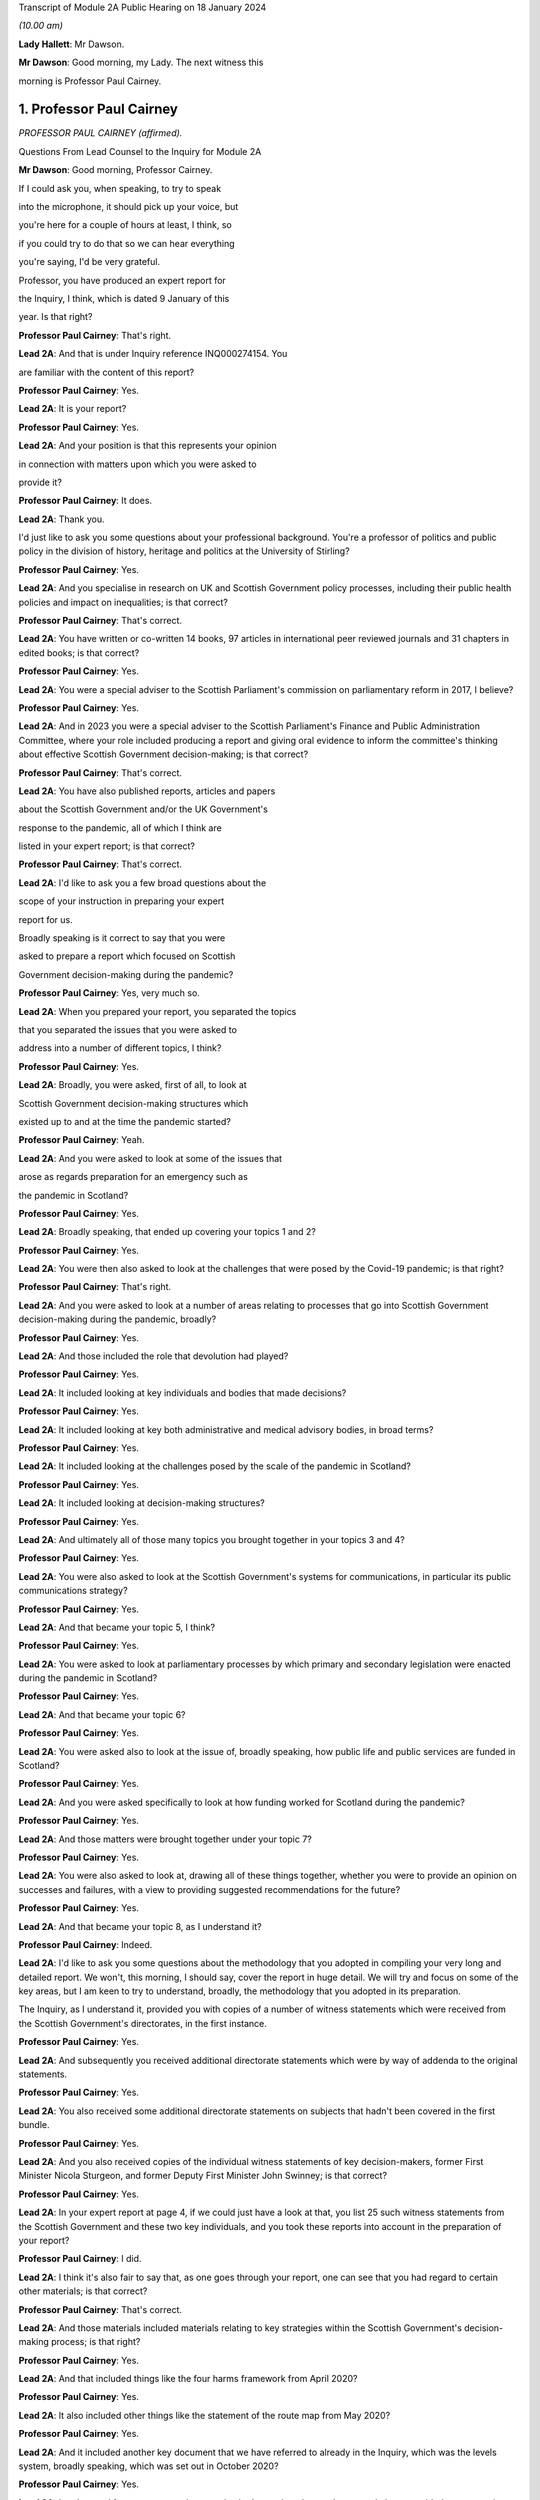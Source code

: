 Transcript of Module 2A Public Hearing on 18 January 2024

*(10.00 am)*

**Lady Hallett**: Mr Dawson.

**Mr Dawson**: Good morning, my Lady. The next witness this

morning is Professor Paul Cairney.

1. Professor Paul Cairney
=========================

*PROFESSOR PAUL CAIRNEY (affirmed).*

Questions From Lead Counsel to the Inquiry for Module 2A

**Mr Dawson**: Good morning, Professor Cairney.

If I could ask you, when speaking, to try to speak

into the microphone, it should pick up your voice, but

you're here for a couple of hours at least, I think, so

if you could try to do that so we can hear everything

you're saying, I'd be very grateful.

Professor, you have produced an expert report for

the Inquiry, I think, which is dated 9 January of this

year. Is that right?

**Professor Paul Cairney**: That's right.

**Lead 2A**: And that is under Inquiry reference INQ000274154. You

are familiar with the content of this report?

**Professor Paul Cairney**: Yes.

**Lead 2A**: It is your report?

**Professor Paul Cairney**: Yes.

**Lead 2A**: And your position is that this represents your opinion

in connection with matters upon which you were asked to

provide it?

**Professor Paul Cairney**: It does.

**Lead 2A**: Thank you.

I'd just like to ask you some questions about your professional background. You're a professor of politics and public policy in the division of history, heritage and politics at the University of Stirling?

**Professor Paul Cairney**: Yes.

**Lead 2A**: And you specialise in research on UK and Scottish Government policy processes, including their public health policies and impact on inequalities; is that correct?

**Professor Paul Cairney**: That's correct.

**Lead 2A**: You have written or co-written 14 books, 97 articles in international peer reviewed journals and 31 chapters in edited books; is that correct?

**Professor Paul Cairney**: Yes.

**Lead 2A**: You were a special adviser to the Scottish Parliament's commission on parliamentary reform in 2017, I believe?

**Professor Paul Cairney**: Yes.

**Lead 2A**: And in 2023 you were a special adviser to the Scottish Parliament's Finance and Public Administration Committee, where your role included producing a report and giving oral evidence to inform the committee's thinking about effective Scottish Government decision-making; is that correct?

**Professor Paul Cairney**: That's correct.

**Lead 2A**: You have also published reports, articles and papers

about the Scottish Government and/or the UK Government's

response to the pandemic, all of which I think are

listed in your expert report; is that correct?

**Professor Paul Cairney**: That's correct.

**Lead 2A**: I'd like to ask you a few broad questions about the

scope of your instruction in preparing your expert

report for us.

Broadly speaking is it correct to say that you were

asked to prepare a report which focused on Scottish

Government decision-making during the pandemic?

**Professor Paul Cairney**: Yes, very much so.

**Lead 2A**: When you prepared your report, you separated the topics

that you separated the issues that you were asked to

address into a number of different topics, I think?

**Professor Paul Cairney**: Yes.

**Lead 2A**: Broadly, you were asked, first of all, to look at

Scottish Government decision-making structures which

existed up to and at the time the pandemic started?

**Professor Paul Cairney**: Yeah.

**Lead 2A**: And you were asked to look at some of the issues that

arose as regards preparation for an emergency such as

the pandemic in Scotland?

**Professor Paul Cairney**: Yes.

**Lead 2A**: Broadly speaking, that ended up covering your topics 1 and 2?

**Professor Paul Cairney**: Yes.

**Lead 2A**: You were then also asked to look at the challenges that were posed by the Covid-19 pandemic; is that right?

**Professor Paul Cairney**: That's right.

**Lead 2A**: And you were asked to look at a number of areas relating to processes that go into Scottish Government decision-making during the pandemic, broadly?

**Professor Paul Cairney**: Yes.

**Lead 2A**: And those included the role that devolution had played?

**Professor Paul Cairney**: Yes.

**Lead 2A**: It included looking at key individuals and bodies that made decisions?

**Professor Paul Cairney**: Yes.

**Lead 2A**: It included looking at key both administrative and medical advisory bodies, in broad terms?

**Professor Paul Cairney**: Yes.

**Lead 2A**: It included looking at the challenges posed by the scale of the pandemic in Scotland?

**Professor Paul Cairney**: Yes.

**Lead 2A**: It included looking at decision-making structures?

**Professor Paul Cairney**: Yes.

**Lead 2A**: And ultimately all of those many topics you brought together in your topics 3 and 4?

**Professor Paul Cairney**: Yes.

**Lead 2A**: You were also asked to look at the Scottish Government's systems for communications, in particular its public communications strategy?

**Professor Paul Cairney**: Yes.

**Lead 2A**: And that became your topic 5, I think?

**Professor Paul Cairney**: Yes.

**Lead 2A**: You were asked to look at parliamentary processes by which primary and secondary legislation were enacted during the pandemic in Scotland?

**Professor Paul Cairney**: Yes.

**Lead 2A**: And that became your topic 6?

**Professor Paul Cairney**: Yes.

**Lead 2A**: You were asked also to look at the issue of, broadly speaking, how public life and public services are funded in Scotland?

**Professor Paul Cairney**: Yes.

**Lead 2A**: And you were asked specifically to look at how funding worked for Scotland during the pandemic?

**Professor Paul Cairney**: Yes.

**Lead 2A**: And those matters were brought together under your topic 7?

**Professor Paul Cairney**: Yes.

**Lead 2A**: You were also asked to look at, drawing all of these things together, whether you were to provide an opinion on successes and failures, with a view to providing suggested recommendations for the future?

**Professor Paul Cairney**: Yes.

**Lead 2A**: And that became your topic 8, as I understand it?

**Professor Paul Cairney**: Indeed.

**Lead 2A**: I'd like to ask you some questions about the methodology that you adopted in compiling your very long and detailed report. We won't, this morning, I should say, cover the report in huge detail. We will try and focus on some of the key areas, but I am keen to try to understand, broadly, the methodology that you adopted in its preparation.

The Inquiry, as I understand it, provided you with copies of a number of witness statements which were received from the Scottish Government's directorates, in the first instance.

**Professor Paul Cairney**: Yes.

**Lead 2A**: And subsequently you received additional directorate statements which were by way of addenda to the original statements.

**Professor Paul Cairney**: Yes.

**Lead 2A**: You also received some additional directorate statements on subjects that hadn't been covered in the first bundle.

**Professor Paul Cairney**: Yes.

**Lead 2A**: And you also received copies of the individual witness statements of key decision-makers, former First Minister Nicola Sturgeon, and former Deputy First Minister John Swinney; is that correct?

**Professor Paul Cairney**: Yes.

**Lead 2A**: In your expert report at page 4, if we could just have a look at that, you list 25 such witness statements from the Scottish Government and these two key individuals, and you took these reports into account in the preparation of your report?

**Professor Paul Cairney**: I did.

**Lead 2A**: I think it's also fair to say that, as one goes through your report, one can see that you had regard to certain other materials; is that correct?

**Professor Paul Cairney**: That's correct.

**Lead 2A**: And those materials included materials relating to key strategies within the Scottish Government's decision-making process; is that right?

**Professor Paul Cairney**: Yes.

**Lead 2A**: And that included things like the four harms framework from April 2020?

**Professor Paul Cairney**: Yes.

**Lead 2A**: It also included other things like the statement of the route map from May 2020?

**Professor Paul Cairney**: Yes.

**Lead 2A**: And it included another key document that we have referred to already in the Inquiry, which was the levels system, broadly speaking, which was set out in October 2020?

**Professor Paul Cairney**: Yes.

**Lead 2A**: I understand from your report that you also had regard to places where people have provided commentaries on those key documents?

**Professor Paul Cairney**: Yes.

**Lead 2A**: Which you also drew on to try to understand the Scottish Government's strategy during the pandemic?

**Professor Paul Cairney**: Yes.

**Lead 2A**: And you discovered, I think, when preparing your report, in connection with these areas and on the basis of these materials, that there were in existence a broad range of other reports or literature connected to a number of aspects of the Covid-19 pandemic in Scotland?

**Professor Paul Cairney**: Yes.

**Lead 2A**: These came from a number of different areas, including, for example, epidemiology, care, vaccination strategy, and the like?

**Professor Paul Cairney**: Yes.

**Lead 2A**: And you, as I understand it, looked at these reports in order to inform yourself as to what other commentators in their specialist areas had identified as potential issues with the way in which the pandemic had been handled in Scotland?

**Professor Paul Cairney**: Yes. I was very academic about it.

**Lead 2A**: Right, and you make frequent reference to these and, in academic fashion, you reference all of these as you go through?

**Professor Paul Cairney**: I do.

**Lead 2A**: And they include, for example, the wide range of reports commissioned by the UNCOVER group for the Scottish Inquiry?

**Professor Paul Cairney**: Yes.

**Lead 2A**: Setting out a number of proposed issues and questions for that Inquiry to examine?

**Professor Paul Cairney**: Yes.

**Lead 2A**: Some of those reports relate to questions that are relevant to this module.

**Professor Paul Cairney**: Yes.

**Lead 2A**: In particular, reports relating to preparedness and Scottish decision-making?

**Professor Paul Cairney**: Indeed.

**Lead 2A**: And when you had analysed these reports and other sources, you developed a knowledge about issues which may exist and then addressed, within your own specialist expertise, yourself to the question as to whether political decision-making or structures may have played a part in these perceived issues with the pandemic?

**Professor Paul Cairney**: Yes.

**Lead 2A**: Could we go to page 122, please. This is annex 1 to your report where you list from page 122, going on for, I think, 17 pages, of -- reports, papers, articles and books which you have considered as part of this instruction. Is that right?

**Professor Paul Cairney**: Yes.

**Lead 2A**: Are the materials listed here the basis upon which you completed your report, along with the documents I've already mentioned that you were provided with by the Inquiry?

**Professor Paul Cairney**: They are.

**Lead 2A**: Are there any other important sources of information which you have used which are not listed in the report?

**Professor Paul Cairney**: Only indirectly. Some of the sources I use as a proxy for a wide range of other sources. So, I mean, for example you will see quite some self-citation, and that is an efficient way to refer to a whole other body of other sources that I didn't get into in detail.

**Lead 2A**: I see, so you're referring to publications that you have authored yourself?

**Professor Paul Cairney**: Yes.

**Lead 2A**: But within them are included a lot of other sources that you looked at for that purpose --

**Professor Paul Cairney**: Yes.

**Lead 2A**: -- which you are effectively telling us you may have taken into account for the purpose of this report as well?

**Professor Paul Cairney**: Yes.

**Lead 2A**: Thank you.

You have not had access to the Scottish Government's Cabinet papers, have you?

**Professor Paul Cairney**: No.

**Lead 2A**: And you have not had access to its internal documents relating to decision-making processes, have you?

**Professor Paul Cairney**: No.

**Lead 2A**: But you explained to us earlier, I think, that you had had access to a number of key strategic documents which you have taken into account?

**Professor Paul Cairney**: Yes.

**Lead 2A**: Taking into account your areas of expertise, your own writings, the volume of material you have been provided to consider in the preparation of your report and the type of material you have not had access to, do you consider that you have sufficient knowledge of the facts to provide your professional opinions on the matters you were asked to address by this Inquiry?

**Professor Paul Cairney**: I do.

**Lead 2A**: Thank you very much.

If I could then move on to some of the substance -- as I say, I don't think we'll touch on every area that's costs order in your extremely extensive report, Professor, but we would like to focus on the ones that appear to us to be of most significance to the types of decisions that the Chair will ultimately have to face and make in this module.

Am I correct in saying, Professor, that one of the areas in which you have expertise and have an interest is generally the area of government policy?

**Professor Paul Cairney**: Yes.

**Lead 2A**: You define in your report in the context of the pandemic various policy problems which might be defined as the issue with which government is presented, to which it requires to come up with a broad strategy as to how to deal; is that right?

**Professor Paul Cairney**: Yes. I would say an issue is only a problem when a government pays attention to it and makes sense of it. So there's quite a technical definition of problem definition in this field. It is how they pay attention, how they interpret what's going and therefore what they think is feasible to do as a result.

**Lead 2A**: Right. As far as policy is concerned, as far as the area we are looking at, it really is predominantly to do with the strategy that was -- the overall strategy that was adopted by the Scottish Government in the pandemic; would that be fair?

**Professor Paul Cairney**: Yes.

**Lead 2A**: And once one has developed a strategy, one has to work out a way as to how one implements that strategy --

**Professor Paul Cairney**: Yes.

**Lead 2A**: -- to deal with what you have defined as the policy problems.

**Professor Paul Cairney**: Yes.

**Lead 2A**: In order to implement the policy, the government requires to take decisions about matters on a more granular level?

**Professor Paul Cairney**: Yes.

**Lead 2A**: It is normally thought to be good governance policy, is it not, Professor, that the policy, the strategy, will guide how those decisions are taken?

**Professor Paul Cairney**: Yes.

**Lead 2A**: The systems in place aim, broadly, to try to maximise the quality of the decisions when faced with problems in order to meet the aim of the policy?

**Professor Paul Cairney**: Yes.

**Lead 2A**: Would that be fair?

**Professor Paul Cairney**: Yes.

**Lead 2A**: So in order to assess whether there is good governance, would it be fair to say that you need to assess broadly, perhaps, three things: first of all, do you need to assess the quality of the policy which aims to provide better lives for the people of Scotland?

**Professor Paul Cairney**: Yes.

**Lead 2A**: You need to assess the quality of the more granular decisions which seek to put that policy into practice?

**Professor Paul Cairney**: Yes.

**Lead 2A**: And you need to analyse and address the quality of the systems which lead to the making of the decisions?

**Professor Paul Cairney**: Yes.

**Lead 2A**: I think, broadly speaking, if I've summarised it correctly, that's what you've sought to do in your report, analyse all of these areas?

**Professor Paul Cairney**: Yes.

**Lead 2A**: You've looked at the quality of the policies?

**Professor Paul Cairney**: Yes.

**Lead 2A**: You've looked at the quality of the systems?

**Professor Paul Cairney**: I have.

**Lead 2A**: And you've looked at the quality of the decisions?

**Professor Paul Cairney**: Yes.

**Lead 2A**: Perhaps not at a granular level, but broadly?

**Professor Paul Cairney**: Yes.

**Lead 2A**: And you've tried to do so in order to assist the Inquiry with reaching its conclusions about whether any of these things played a role in affecting the outcome and quality of the decision-making?

**Professor Paul Cairney**: Yes.

**Lead 2A**: And your expertise helps us in that process?

**Professor Paul Cairney**: Good.

**Lead 2A**: Well, that's a question.

**Professor Paul Cairney**: Yes, it should do.

**Lead 2A**: You say a number of things in your report. Very helpfully, you set out a very long section dealing with what you've defined as topics 1 and 2, the background, and we've already had Module 1 which -- as you know, because you draw on some of the evidence that was heard in that module, which has looked in detail at UK-level preparedness, but has also looked at Scottish-level preparedness. So I don't want to dwell too much other than as necessary to inform the key elements, topic 3 and onwards in your report, on that.

**Professor Paul Cairney**: Yes.

**Lead 2A**: However, we will come to that in due course as necessary.

You tell us something in your report about -- at paragraph 1, if we could go to that. A number of bullet points which I think summarise aspects, I think, of your assessment of Scottish Government decision-making culture, I think it would be fair to say?

**Professor Paul Cairney**: Yes.

**Lead 2A**: And you say in paragraph 1 that:

"Devolution promised 'new Scottish politics' but delivered a Westminster-style system."

If I could just also take you to paragraph 10 -- thank you very much -- and in that paragraph you talk about the Scottish Government using "aspirational 'new politics' language" to describe its culture of decision-making.

What are the characteristics of this story of a new Scottish policy style from the Scottish Government?

**Professor Paul Cairney**: So, I won't dwell on this too much, but if I take you back to the 1990s, the push for Scottish devolution took place during a time of low faith in political institutions, so the language was very much that Scottish politics would be a very strong improvement on old Westminster politics, you know, which was too adversarial, too centralised, too "winner takes all" and suchlike. So the Scottish Government built on this idea that the Scottish Parliament would be more important, the culture of politics would be more consensual, and the Scottish Government would operate in that context.

So it used to tell a story from 1999 that compared to the UK Government it was more likely to consult with stakeholders and collaborate with a wide range of bodies, and it was less likely to try to subvert other forms of policy delivery, you know, like traditional local government. It was more likely to put faith in public bodies such as local government, and more likely to put faith in the traditional public sector professionals to deliver policy.

**Lead 2A**: Thank you, Professor. So just to set it in a broad context, the position before 1999, when devolution came into operation as a result of the Scotland Act 1998, was that there had been a certain amount of, I think, what used to be called administrative devolution --

**Professor Paul Cairney**: Yes.

**Lead 2A**: -- in Scotland, and that a number of the areas that were subsequently devolved to the new Scottish Parliament after the 1998 Act had been administratively devolved within the Westminster government to the Secretary of State for Scotland; is that right?

**Professor Paul Cairney**: Yeah, essentially the Scottish Government from 1999 inherited the responsibilities of the Scottish Office before then.

**Lead 2A**: Yes, but the way that things had been dealt with up to that point led to, as you've already described, a certain degree of dissatisfaction with that arrangement --

**Professor Paul Cairney**: Yes.

**Lead 2A**: -- for some of the particular reasons that you've pointed out?

**Professor Paul Cairney**: Yes, and they were -- they were always accentuated in Scotland. So, for example, you know, people in Scotland, they have a very long memory in terms of the Thatcher government onwards, and would -- so if you see opposition to a Thatcher government in the UK, it has always been much more accentuated in devolved government, particularly in Scotland. And so a lot of the language was essentially to say "We need a Scottish political system that would protect us from the worst excesses of UK Government control and interference and suchlike".

**Lead 2A**: Okay. You set out in paragraph 10 there on the screen some of the key characteristics of this Scottish policy style, which was put forward as characterising the Scottish Government's approach to matters in the period after devolution; is that right?

**Professor Paul Cairney**: Yes.

**Lead 2A**: And you focus there in particular at paragraphs (a) and (b) on the style being characterised by "more consultation and collaboration". You say that:

"Ministers and civil servants would meet routinely and frequently with stakeholders -- including interest groups, professions and other public sector organisations -- to help define policy problems and identify feasible solutions."

So the reference to the policy problems we discussed a moment ago.

**Professor Paul Cairney**: Yes.

**Lead 2A**: You say at (b) that one of the other aspects of this was that there was "more faith in public bodies and public sector professions to deliver policy", which you explain as meaning that:

"Ministers would place high trust in traditional ways to make and deliver policy -- such as through collaboration with local government -- and rely less on the top-down and remote performance management measures associated with the UK Government?

**Professor Paul Cairney**: Yes.

**Lead 2A**: So there are a number of aspects here that were part of this style which included greater commitment to collaboration; yes?

**Professor Paul Cairney**: Yes.

**Lead 2A**: With stakeholders in the first instance?

**Professor Paul Cairney**: Yes.

**Lead 2A**: But also by professionals and organisations that delivered government at an even further devolved level?

**Professor Paul Cairney**: Yes.

**Lead 2A**: And that there was a commitment not only to consultation with those types of groups and individuals and organisations, but to their genuine involvement in policymaking?

**Professor Paul Cairney**: Yes.

**Lead 2A**: And as we've said, policymaking would then underpin decision-making if it's delivered correctly?

**Professor Paul Cairney**: Yes.

**Lead 2A**: Is it correct to say that this policy style has continued in different guises, at least at an aspirational level, to be the aim of the Scottish Government since that time?

**Professor Paul Cairney**: Yes. They changed the terminology a little bit. So "Scottish policy style" I think would be a phrase used by academics. You know, successive permanent secretaries to the Scottish Government have described a "Scottish model" or a "Scottish approach".

**Lead 2A**: If we could go to paragraph 22, please, and we see in this paragraph that you've set out, I think, a number of principles, and the Scottish policy style, I think, over time, has crystallised itself in these principles, being the way in which the Scottish Government would report, to go about its business.

**Professor Paul Cairney**: Yes. This is slightly tricky to explain, this one. So the Parliament committee was examining effective Scottish Government decision-making -- in fact, you know, not long ago, so it's, you know, good timing. And they provided a list of things that they associated with effective Scottish Government decision-making from their perspective and that of the government, and turned that into seven common principles that you would associate with being effective.

**Lead 2A**: So these would be the sorts of things that the committee thought would be laudable principles and aims in trying to achieve good governance?

**Professor Paul Cairney**: Yes.

**Lead 2A**: And of course every government is trying to achieve good governance, or at least that's what the people expect them to do?

**Professor Paul Cairney**: Yes.

**Lead 2A**: If I could just run through these, these include responsible and accountable government, and you mention there -- it's mentioned there that:

"There should be a direct link between the choices of elected governments and the citizens they serve."

**Professor Paul Cairney**: Yes.

**Lead 2A**: You mention the fact that it's important to have anticipatory or preventative policymaking?

**Professor Paul Cairney**: Yes.

**Lead 2A**: Might that include the need to try to predict when things will happen that will require decisions to be taken in the interests of the people?

**Professor Paul Cairney**: Yes, and also to deal with things that are -- that can't be dealt with immediately, such as, you know, long-term plans and outcomes. So that would come up with things like health inequalities.

**Lead 2A**: Yes. Indeed. We'll probably return to health inequalities at some point, Professor. But this, just to understand the role of policy in this, what's being suggested by that principle is that it's important to have policies in place as a broad structure within which particular decisions might need to be taken in any given circumstance?

**Professor Paul Cairney**: Yes, yes, rather than dealing with crises when they happen.

**Lead 2A**: Thank you.

The third is power sharing and co-operation (sic), and we've seen -- as well as (a), responsible and accountable government, we've seen power sharing and co-operation (sic) appear in the Scottish policy style definition you've already given, so those are repeated here; is that right?

**Professor Paul Cairney**: Yes, but they use this -- again, a technical term -- "co-production", which is quite a vague term, but it's supposed to give this idea that the government is not simply consulting with other people, it is producing something with them, and so that can either be producing policy-relevant knowledge or producing policy.

**Lead 2A**: That was, yes, that was relevant to the point we discussed earlier, which was that it's not simply a matter of speaking to stakeholders but actually involving them in the creation of policy?

**Professor Paul Cairney**: Yes.

**Lead 2A**: And the next is policy coherence and policymaking integration. Could you just explain to us briefly what that is.

**Professor Paul Cairney**: So this is -- I would describe this as a -- just a very broad aspiration that if you produce -- a mix of policy should be coherent in that governments produce lots of different instruments, they tax and spend, they regulate, they provide information, they add resources; they should all come together to produce something that makes sense. And a problem of government in general is that they produce lots of different policies that don't match up, so policy coherence would be dealing with that problem.

**Lead 2A**: Right, thank you.

The others include evidence-informed policymaking, fostering equity, fairness -- it says "or" justice but I assume it's "and" justice"?

**Professor Paul Cairney**: Well, these terms tend to be used interchangeably or differently. So, yes, all of those, but often people use them as an alternative to each other when they describe them.

**Lead 2A**: Thank you, and the final one is delivering services well, so the operational side of the delivery of the policy?

**Professor Paul Cairney**: Yes.

**Lead 2A**: The broad proposition that you put forward, I think, at the top of paragraph 1, if we go back to that, please, the very first bullet point, was that "Devolution promised 'new Scottish politics' but delivered a Westminster-style system". That's a conclusion which I think you have come to or a proposition you are making. Is it correct to say that your summary here or your analysis here leads us to think that although at the start of devolution and since there is an aspiration that all of these various important principles should form part of the way that decisions are made, that many of the problems associated with the previous system, the Westminster system, have started to manifest themselves in Scottish decision-making?

**Professor Paul Cairney**: Yes. Could I expand on that a little bit.

**Lead 2A**: Of course, yes.

**Professor Paul Cairney**: So I think there are two aspects to that. So one is culture and one is structure. So if you look at what the -- well, what we'd call the architects of devolution, what they actually produced, it was many of the same organisations and relationships that Westminster had. So, for example, there was not like a US-style division of powers between the executive and the legislature. You had the same expectation that the executive would be in a parliament, would likely have very strong influence over the parliamentary arithmetic, would be expected to govern, and the main form of accountability would be ministers to their citizens through national elections. So the same sort of sense of high stakes politics that would produce competition between parties rather than, you know, a much more proportional system where they were expected to co-operate more routinely.

**Lead 2A**: What were the sorts of things that had been contemplated as might -- as possibly forming a more powerful part of the Scottish system that might have gravitated against that outcome, structurally speaking?

**Professor Paul Cairney**: Yeah. Well, the -- one of the principles of the Scottish Parliament was to be this idea of power sharing between Parliament and government, but I think that was never really fully defined, and essentially it was the same relationship that you associate with Westminster: the government produces most legislation, the parliament scrutinises. So it's a very traditional Westminster approach, and I think that was always the plan.

**Lead 2A**: Okay. You go on in your report to tell us, at paragraph 31 -- if you could go there, please -- about something called the National Performance Framework.

Could we just go to paragraph 31, please. If we could just have the page up on its own.

You're telling us here broadly at this passage about what you call the NPF, which is the National Performance Framework. Could you just tell us broadly what that is and how that fits into the way in which decisions are made in the Scottish Government?

**Professor Paul Cairney**: Yes, so that really began in 2007, but it was supposed to be the manifestation of all these things we talked about, about, you know, more consultive, more coherent government. So the National Performance Framework had a single core purpose, and I couldn't tell you the exact wording but it was -- it was, you know, sustainable economic growth, and then it had a series of other ancillary purposes associated with that, you know, to do with health, education and suchlike, and the idea was that instead of individual ministers or departments being responsible for each part, all of the government and the public sector would be responsible for turning this vision into reality.

**Lead 2A**: Right. Does the National Performance Framework continue to play that role, has it continued since that time to play that role, is it updated and adapted?

**Professor Paul Cairney**: I think it does. I mean, it's not something that many people know about outside of government, but my impression is that if you're in the Scottish Government, you're very aware of it and you're very aware of the need to pay reference to it.

**Lead 2A**: I think it is referred to in some of the high-level strategic documents that you've looked at, Professor Cairney, is that right, including things like the four harms type documents which informed the approach to the pandemic?

**Professor Paul Cairney**: Yes.

**Lead 2A**: So it seems that it did continue to play a role, as in guiding policy and then into decision-making, within the Scottish Government?

**Professor Paul Cairney**: Yes.

**Lead 2A**: You say at paragraph 31 that:

"... the NPF does not feature strongly in civil contingencies or pandemic preparation. It represents Scottish Government agendas and aspirations, not a specific decision-making tool."

**Professor Paul Cairney**: Yes.

**Lead 2A**: Could you explain what you mean by that?

**Professor Paul Cairney**: My impression is that civil servants are expected to know about the NPF, they're expected to use the language of the NPF when they produced other strategy documents, in a general sense, you know, it's -- you know, key reference points that they all use, but it is not something that is detailed enough to inform detailed decision-making. It doesn't -- it's not a blueprint that tells you what to do. It's a set of principles that you would use to inform your work.

**Lead 2A**: So your impression of government decision-making is that the NPF has a laudable set of principles contained within it --

**Professor Paul Cairney**: Yes.

**Lead 2A**: -- but that when it comes to the application of those principles to actual on the ground real decisions, because it lacks a mechanism to transport, to transfer those principles into results --

**Professor Paul Cairney**: Yes.

**Lead 2A**: -- that is, perhaps, a problem with the system?

**Professor Paul Cairney**: Well, I would say it's a problem with any system in that a lot of the aspirations they have are in practice contradictory, so even the phrase that they used to use, "sustainable economic development", there's a contradiction there in terms of the things they have to pursue. For some that would mean prioritise economic development, often at the expense of the environment. For some people, the word "sustainable" would suggest that we need to change the way we pursue economic growth. But the NPF itself does not resolve those matters. It presents the phraseology to use.

**Lead 2A**: Thank you.

Another aspect I think of what you say at paragraph 31 is that the NPF is not something which features strongly in civil contingencies or pandemic preparation; is that the impression you've gained from the materials you've looked at?

**Professor Paul Cairney**: Yes, to me, when I looked at -- I looked at a lot of preparation documents, I don't remember seeing the NPF language. I think the closest thing you could get is the same sense of collectivism in the language of the documents, but they do not refer to each other in any meaningful way.

**Lead 2A**: One might say that if the NPF is part of an attempt -- a laudable attempt, I think we've said -- to try to define principles that will assist with good decision-making ultimately --

**Professor Paul Cairney**: Yeah.

**Lead 2A**: -- that in situations of emergency, one might wish to have a means by which those principles can be operationalised quickly and effectively --

**Professor Paul Cairney**: Yes.

**Lead 2A**: -- is that right?

**Professor Paul Cairney**: Yes.

**Lead 2A**: One of the strategies that you looked at, and we've mentioned already, which is we've heard a lot about already in the first few days of hearings, which was actually implemented, which was put in place by the Scottish Government, was the Scottish four harms framework, which I know you've looked at.

**Professor Paul Cairney**: Yes.

**Lead 2A**: Just by way of reminder, this was a framework which was published originally in April 2020; is that right?

**Professor Paul Cairney**: Yes.

**Lead 2A**: And it set out a framework which required explicit comparison and balancing between four different areas where harm was perceived to be caused by the pandemic?

**Professor Paul Cairney**: Yes.

**Lead 2A**: And that those harms were: the direct harm of Covid-19 itself, other health harm caused by the pandemic, societal harm, and economic harm; is that right?

**Professor Paul Cairney**: Yes.

**Lead 2A**: There are repeated references to the four harms framework in the witness statements of the Scottish Government; is that not right?

**Professor Paul Cairney**: Yes.

**Lead 2A**: The ones that we provided you with from the directorates.

**Professor Paul Cairney**: Indeed.

**Lead 2A**: Can we go to paragraph 163, please.

Here is it correct that you tell us that because of the high uncertainty about how to deal with the pandemic and the likely impact of various decisions, this meant that the four harms framework was, much like the National Performance Framework, an important reference point to general principles rather than a detailed guide to decision-making during the pandemic?

**Professor Paul Cairney**: Yes.

**Lead 2A**: You explain again, as you had with the National Performance Framework, I think, that the four harms was not itself a decision-making tool in the pandemic or specific decision-making tool; is that right?

**Professor Paul Cairney**: Yes, my impression is that it is mostly a statement of the problem, it's not a statement of the solution.

So it essentially says there are four main harms that we need to take into account, and there will always be trade-offs between trying to reduce one harm in relation to the other. So the classic was a lockdown would reduce Covid-19 harm, but it would also have a knock-on effect for the other three. There would be less access to the NHS, there would be more social isolation, there would be a problem of, you know, economic activity. So it was essentially a way to describe the four key harms that they wanted to pay attention to at any one time.

**Lead 2A**: Does this mean that it's perhaps, again, a laudable statement of intent or approach, but it doesn't set out any means by which ultimate decisions should be made in a scientific or evidence-based way?

**Professor Paul Cairney**: That's right. I think it's just a very general way of focusing the mind on, you know, four key objectives.

**Lead 2A**: And it would mean that, I think you say here, it would require still a significant degree of judgement, perhaps subjective judgement, to be applied when it comes to actually making decisions?

**Professor Paul Cairney**: I would say profoundly so. You know, I think there's no framework like this that could tell a minister when to lock down or not, who to favour -- you know, to favour economic growth or Covid-19 reduction in harm. It does not -- I don't think it was ever really designed to guide decision-making in that way, apart from just to, you know, give people the things that they -- you know, remind them of the trade-offs, remind them of the principles that they signed up to.

**Lead 2A**: So I think, if I heard you correctly, your position was that it helped define the problem but didn't help with the solution?

**Professor Paul Cairney**: Yes.

**Lead 2A**: Thank you.

You give some attention to this in your report, very helpfully, I won't go through every aspect of it, but I think that you suggest that it is -- it was perhaps, on your assessment, not a strong feature of decisions as regards certainly the first lockdown, because it didn't exist at that time --

**Professor Paul Cairney**: Yes.

**Lead 2A**: -- but subsequent decision-making including, for example, the decision to have the second lockdown?

**Professor Paul Cairney**: Yes. I think the only thing that stood out was one document said that -- so, I mean, in Scotland everything is compared with the UK Government and the one document stated "we used this framework more purposefully than the UK Government". So what I took that to mean is all ministers, UK and devolved, are trying to make this judgement between reducing Covid-19 and dealing with social and economic harm, and I think their statement is they have a document and a way of working that makes that -- that focuses the mind on that trade-off. But that doesn't mean that other governments are not engaged with the same trade-offs and decisions.

**Lead 2A**: Okay, thank you.

We've talked about a number of things which might be described as setting the scene or aspirational; would that be right, characteristic of the various things we've looked at so far?

**Professor Paul Cairney**: Yes.

**Lead 2A**: And you've also drawn us to your -- the first bullet point conclusion in paragraph 1 that there has been a characteristic of Scottish Government decision-making over years that it aspires to be different from the Westminster system but often fails in that aspiration; is that correct?

**Professor Paul Cairney**: Yes.

**Lead 2A**: Is it your evidence that the decision-making structures within the Scottish Government, as far as you could glean -- relating to the pandemic -- in the paperwork with which you were provided, which emanated predominantly from the Scottish Government, shared some of the features that were criticised, I suppose, in the UK Government decision-making structures, such as it being centralised and top-down?

**Professor Paul Cairney**: Yes. I hesitated there. I would say there's -- given the system they have, there's an almost in-built tendency towards top-down policymaking. It's a Scottish version, and it may be less top-down, more consensual, but the thing that I always had in mind is the comparison with the UK is often unhelpful, because to say that something is better does not make it good, and to say that it's less top-down does not make it not top-down.

So I think that the reference point is useful, but it can also distract us from what, you know, governments actually do.

**Lead 2A**: One of the things you refer to from a structural perspective in your report, very helpfully, and about which there is an enormous amount of very complex information, which I think I have to try to present in due course, is the directorate structure of the Scottish Government.

Is this a structure which has come in, broadly speaking, since the governments have become SNP-dominated or either exclusively SNP-led administrations since 2007?

**Professor Paul Cairney**: Yes, I should say that the way the former permanent secretary at the time described this meeting of minds between the Scottish Government and the SNP government, they had the same idea about what to do, and the idea was you would have fewer ministers and you would have a departmental system that became a directorate system, that was designed to be much more joined-up -- relating to the NPF -- and much less subject to the problems associated with Westminster, which were that departments were much more built based on sectors and they existed in silos without talking to each other.

So they both had this idea that they could have a coherent group of ministers and a coherent collection of directorates that could then talk to each other in a much more meaningful way.

**Lead 2A**: So you said there -- I think that you described a meeting of minds between the Scottish Government and the SNP government?

**Professor Paul Cairney**: Ah, sorry. Okay, so I should say --

**Lead 2A**: Did you mean the Scottish civil service or did you mean the UK Government being the first one?

**Professor Paul Cairney**: Ah, okay. So I should -- okay, there's -- I've taken for granted things.

In my mind, the Scottish Government describes the organisation that contains ministers and civil servants, so then I was describing the Scottish Government as largely the civil servants, so that would be John Elvidge and colleagues.

**Lead 2A**: Yes.

**Professor Paul Cairney**: And --

**Lead 2A**: Hence you were discussing the prominent civil servant having given some commentary on what had happened over that period, I think?

**Professor Paul Cairney**: Yes, yes.

**Lead 2A**: And you go into more detail about this in the report, and that there had been, I think -- please correct me if I'm wrong about this -- an impetus or a desire on the part of the new SNP administration to try to achieve this directorate structure, broadly for the reasons that you've outlined, that it was thought that it would work better than the rigid departmental structure which had been and is characteristic perhaps of the UK Government and had been characteristic of the Scottish Government up till that point?

**Professor Paul Cairney**: Yes, and I think it needed that meeting of minds between ministers and civil servants because it was a substantial reform, you know, essentially abolishing what they called departments, introducing a far larger number of directorates. It required support from both sides.

**Lead 2A**: So there was -- I suppose, the policy, if you like, was to try to introduce a new system, but there needed to be buy-in from those who would be part of that system, and that was the position at 2007?

**Professor Paul Cairney**: Yes.

**Lead 2A**: The directorate system had these goals, and in particular you referred to the fact that it seeks to minimise rigidity and departments working in silos; is that correct?

**Professor Paul Cairney**: Yes.

**Lead 2A**: And one sees sometimes a phrase which we rather use in the Inquiry as well, I'm afraid, a degree of trying to minimise cross-cutting problems that would arise in different areas and try to work together to solve them; is that right?

**Professor Paul Cairney**: Yes, and I would say almost every problem is cross-cutting in some way. So this is an approach that makes sense.

**Lead 2A**: In your evidence at paragraph 89.2 -- if we could go to that -- this is in the section where you are still talking about some of the Module 1 evidence and the background structures which existed to try to deal with emergency situations in the Scottish system, you referred in particular to some evidence on this subject that was given by Gillian Russell.

Could you explain the role that she played and why it was that you thought that the description that she gave of the system was of interest as far as whether this directorate system functioned well or not?

**Professor Paul Cairney**: Yeah, so this is a little bit simplistic, but, as I understand it, all serving Scottish Government civil servants make reference to this kind of language, about being joined-up and about having a good directorate system. So you would expect this kind of testimony where there was very much an emphasis on doing things in a Scottish way, a Scottish Government way, with reference to a wider culture and set of expectations, and you'd normally expect there to be a story that this works well.

**Lead 2A**: And as far as you are concerned, did you see in the materials with which you were provided evidence of this aspirational approach to the directorate structure achieving the aims which it set out to achieve?

**Professor Paul Cairney**: Yeah, I would say that on paper, or if you were to listen to someone describing what they do, it would look like it made sense. It's very difficult to relate that to what actually happens.

**Lead 2A**: Okay, and that would apply -- obviously the paperwork I'm referring to is paperwork related to the way that decisions were made in the pandemic?

**Professor Paul Cairney**: Yes.

**Lead 2A**: So is your position, is your evidence that this is an example, again, I think, of a structure which seeks to try to have a positive aim, but of which there is little evidence that it actually has a positive effect?

**Professor Paul Cairney**: Yes. I mean, I'm keen to stress -- you know this phrase "evidence of absence is not absence of evidence", or -- either/or. So what I'm struck by is, when I read Scottish Government documents or accounts, they very much emphasise their aspirations, their structures, their strategies, and they do not really emphasise the more fine grain decisions or their impacts. It's very much a kind of genal story about how this is supposed to work.

**Lead 2A**: Just to be clear, in case there is any doubt about it, the documents that I'm referring to upon which you have undertaken this analysis, these are the corporate statements and a couple of individual statements which have emanated from the Inquiry's investigation into how decisions were taken?

**Professor Paul Cairney**: Yes.

**Lead 2A**: So it would be fair to say that if there were examples which you have suggested are absent of the way in which this directorate structure did achieve the aim which it set out to achieve, one might expect them to appear within that very large corporate body of evidence?

**Professor Paul Cairney**: Yeah. I wouldn't expect the Scottish Government to be sitting on, you know, a secret stash of documents exhibiting their success.

**Lead 2A**: You refer in your report also to a number of organisational changes which took place during the course of the pandemic.

If we go to paragraph 141 -- yes, in paragraph 142, under the heading "The reorganisation of Directorates to co-ordinate a Scottish Government response to Covid-19", we've touched on some of this in the opening statement and we'll address some of the detail with some other witnesses in due course, but you set out there that, broadly speaking, there was a reorganisation based on the materials that you were given where, within the directorate structure, a number of new directorate bodies were created to deal with the pandemic at various different times and in various different places?

**Professor Paul Cairney**: Yes.

**Lead 2A**: Just to be clear, and in the hope that I understand this, there are, I think, what are called "directorates general", which are overarching bodies that within them contain a number of sub-directorates that are called "directorates"?

**Professor Paul Cairney**: Yeah. It is a confusing language, and I think that the Scottish Government uses the language of "families of directorates". So I think a family -- I mean, a well-working family, I think, that was what they're trying to project, and that this is a collection of directorates which interact with each other. They are separate organisationally, but they interact with each other in -- as part of a wider directorate general, led by a director general.

**Lead 2A**: We see there at 142.1, for example, the "Directorate General for Constitution and External Affairs", that would be one of the family definitions, and within that there would be a number of members in the family that would be directorates underneath that?

**Professor Paul Cairney**: Yes.

**Lead 2A**: And I think you point in particular to the fact that within that directorate general, which I think it fair to say was certainly one of, if not the lead directorate general in relation to the pandemic, there were a number of new bodies and directorates and structures created while the pandemic was actually happening?

**Professor Paul Cairney**: Yes. I should say that I would express uncertainty. It's very difficult to know the extent of the reorganisation. My sense is the documents that I read that we referred to provide a lot of detail on various name changes to directorates, and they list the director in each case. It's very difficult to know if the name change represents or symbolises a functional change or if they're simply re-branding what they do with different names.

**Lead 2A**: We can explore that factual matter, and no doubt we will have to with other witnesses in due course, Professor Cairney, but within that particular directorate general and also another one, which was the Health and Social Care Directorate General, there appeared to be a number of new bodies, new advisory structures created; is that broadly your understanding?

**Professor Paul Cairney**: Yes, and I think in some other cases the role is much clearer because the directorate is new and the topic is new, so I think, for example, a directorate for, you know -- well, I should remember them all, but say a directorate for testing and tracing or something like that, it's clearly been established to do something new.

**Lead 2A**: Yes.

**Professor Paul Cairney**: Where some of them have been re-branded to repurpose what they do.

**Lead 2A**: Yes.

Can we look at paragraph 141, please. Again, your position was, I think, there, around about halfway through, you say:

"However, the Scottish Government provides limited evidence that this system of decision-making was more effective during its response to Covid-19 (partly because the Inquiry did not ask it to do so explicitly)."

As far as that is concerned, where does that second comment emanate from, the one in brackets?

**Professor Paul Cairney**: Yeah, I'm smiling a bit here. So I -- I produced four drafts of my report, the final draft was the fourth draft. The second draft was in response to the Inquiry team comments -- very constructive and helpful. The final draft was produced after detailed comment from core participants, primarily from Scottish Government participants. I sort of -- I joked to the team that it was like they were marking my homework, and that was often very good, because they pointed out some inaccuracies. But this one, I think, summed up for me the problem the Inquiry has in getting information from the Scottish Government, because my impression is: it is only providing answers to the questions posed and it's never going any further than that. And so I think that was a -- that was feedback from one person in response to a comment that I'd made in a previous draft, which was "The Scottish Government doesn't provide much evidence on X, Y and Z", the response from them was "Well, you didn't ask us to give that evidence".

**Lead 2A**: So that comment, to be clear, came from the Scottish Government; is that right?

**Professor Paul Cairney**: Yes.

**Lead 2A**: And the Scottish Government's comment was that the reason why the Scottish Government documentation had provided limited evidence that this system of decision-making was more effective during its response to Covid-19 was because the Inquiry hadn't asked it to do so?

**Professor Paul Cairney**: Yes.

**Lead 2A**: As far as the second part is concerned, based on what you have seen, and putting aside for the moment the question of whether they had been asked that or not, your assessment was, I think:

"... most of its relevant written evidence (to which I have had access) describes organisational changes rather than their effectiveness."

**Professor Paul Cairney**: Yes.

**Lead 2A**: So your impression was that, although there was a lot about how things had been moved around and re-branded, there wasn't an awful lot of discussion about how that had helped the people of Scotland ultimately?

**Professor Paul Cairney**: Indeed.

**Lead 2A**: Broadly speaking, based on your experience of the way in which governments are structured, policies formulated and implemented to try to maximise the effectiveness of decisions, would you -- and bearing in mind, of course, that you have conducted a very extensive analysis of the pre-pandemic situation in Scotland in that regard -- would you generally think it is a good idea to reinvent systems so much in the heat of the fire, rather than before the fire starts?

**Professor Paul Cairney**: That's a good question. I certainly think -- it's well known in government and the study of government that major formal reorganisations are expensive in terms of the time it takes to do, the time it takes for civil servants to become proficient in their new role, and the time it takes for people to understand what their roles are in relation to other people. So I think any government would pause before having a major formal reorganisation.

So I think what I would say is the reorganisation in 2007 was the profound one. This one I think it's more difficult to say how big it was. So I think a good example is when some of the Scottish Government documents essentially say "We had a directorate working on Brexit, and we re-purposed that directorate to deal with Covid-19", so in some senses that seems -- I think that would seem odd to people that they would do that, but it makes sense in that what that directorate was trying to do was to co-ordinate a response across government on a complex issue. So it made sense for people experienced in that very broad task of co-ordination to be involved in the directorate.

So I think some things do make sense. I wouldn't want to give the impression that I think this is a lot of sort of needless moving the deck chairs around. It's just difficult to know in detail what the purpose was of each directorate, because the documents focus on the formalisation of their roles.

**Lead 2A**: My question I think was a little bit more specific than that. You go on at various stages in your report to discuss, for example, in the context of advisory structures --

**Professor Paul Cairney**: Yeah.

**Lead 2A**: -- but also decision-making structures -- this is in the context of the devolution and intergovernmental section of your report -- you refer to the fact that there were systems for achieving medical advice from experts via, for example, SAGE --

**Professor Paul Cairney**: Yes.

**Lead 2A**: -- and its various subgroups?

**Professor Paul Cairney**: Yes.

**Lead 2A**: And there were existing decision-making bodies such as COBR, for example?

**Professor Paul Cairney**: Yes.

**Lead 2A**: And that you question, I think -- you pose the question, at least, as to whether more effort could have been made to try to use those existing structures developed for the purpose of an emergency?

**Professor Paul Cairney**: Yes.

**Lead 2A**: And you question, therefore, by extension, as I understand it, whether the development of these new more Scottish-based systems, I think broadly one can say, was necessarily a good idea in the circumstances?

**Professor Paul Cairney**: To be honest, I'm not sure. It's difficult to tell from the evidence available. I can say in general terms some of these things make sense. So it makes sense to have a family of directorates that try to co-ordinate policy across government. I think maybe it makes sense to give them names that relate to the tasks, and maybe that's the advantage of the directorate system.

It's difficult -- the thing that I would be less sure about would be, for example, the -- I mean, a lot of directorate functionality comes down to the people who lead them and their experience and suchlike. I don't have enough detail on their experience in, you know, relevant things or if they were put into new roles or this was an extension of their old role. So it's difficult to tell. I think it would be difficult for anyone on the outside to tell how these things work, and presumably very difficult for the Scottish Government to explain how they work to, you know, a typical citizen.

**Lead 2A**: I wonder if I could give a comparison about which you've already heard some evidence. Although it's not the area you have been asked to look at, you'll be aware of the fact that there was a body called Public Health Scotland that played a predominant role in the pandemic response?

**Professor Paul Cairney**: Yes.

**Lead 2A**: It was the case that the Scottish Government, as I think you note in your report, was keen to try to develop a new and better system for dealing with Scotland's considerable health inequalities.

**Professor Paul Cairney**: Yes.

**Lead 2A**: And part of that plan was the development of a body to co-ordinate the public health response, which was Public Health Scotland.

**Professor Paul Cairney**: Yes.

**Lead 2A**: And it became operational in April of 2020.

**Professor Paul Cairney**: Yes.

**Lead 2A**: And although that had been pre-planned, that was a difficult -- we've heard some evidence that that was a difficult time, obviously --

**Professor Paul Cairney**: Yeah.

**Lead 2A**: -- for that to happen.

It's been accepted on their behalf that when one creates new structures like that, it's inevitable that there will be a degree of practical and cultural and organisational change and reorganisation that will be necessary.

**Professor Paul Cairney**: Yes.

**Lead 2A**: I understand it to be their position that they would accept that that was not ideal in the middle of a pandemic, but there was no choice, because that had been pre-planned.

**Professor Paul Cairney**: Yeah, so I know --

**Lead 2A**: My ultimate goal here is not to get into that, sorry, Professor.

**Professor Paul Cairney**: Okay.

**Lead 2A**: I just wanted to draw a comparison to say: do these same concerns apply in your area of expertise in regard to organisational change within government in -- as I've said, in the heat of the fire?

**Professor Paul Cairney**: I think those -- they're comparable, but different. I would say that the introduction of Public Health Scotland was much more like the introduction of directorates in 2007, in that that had been years in the planning, and that had been a long-term attempt to co-ordinate health and other issues between, you know, Scottish Government public health bodies and local government.

So that -- I mean, in some senses I would describe what they had done, say, from the mid-2010s onwards as good practice in long-term planning. So that is different from the reorganisation of directorates, which took place much more quickly. My impression is some of this was much more overnight. You know, so there is a difference in terms of the work that goes in. So I think Public Health Scotland would be the example of long-term planning organisation, whereas the directorates would be this short-term crisis response.

**Lead 2A**: Thank you very much.

Could we go to paragraph 125, please. This is, I think, where you're expressing your opinion in relation to topic 1, which is technically the preparedness topic, although I think you, quite helpfully, use these opinion sections to try to tell us a bit about how this feeds into our core function here, which is to look at the actual decision-making.

I think in this paragraph you say that:

"[The] focus on ... being better prepared over time to make effective decisions, based on a commitment to continuous policy learning and ... being increasingly better prepared for an unfolding pandemic, is a strong feature of Scottish Government oral testimony for Module 1 and written testimony for Module 2A, as follows. First, a general focus on the Scottish Government being a learning organisation is a key feature of the Scottish Government's 'Scottish approach' narrative on decision-making ... Second, multiple witness statements describe continuous learning to respond to an emerging problem more effectively: preparedness for future phases of Covid-19 would be improved because the Scottish Government had far more information about the nature and spread of the virus, and its ability to respond. Third, this preparedness would be bolstered by new arrangements, including (a) the establishment of a Scottish Government advisory system, based on the Scottish Government's realisation that it should be less reliant on UK science advice mechanisms ... and (b) new specialist Directorates better able to respond to the immediate Covid-19 threat then prepare properly for another ..."

So I think there what you're helpfully doing, Professor, is you're bringing together the importance, which we learned from Module 1, of being well prepared and learning lessons, and you're applying that also to the fact that we're not dealing here with a single incident that happened on one day, but something that went on for a period of years, and I think your assertion is that it is -- well, the assertion in the documents, the Scottish Government's assertion is that they learned lessons as things went on, and therefore, I assume, assert that they improved their response; is that correct?

**Professor Paul Cairney**: Yes. Could I expand on that?

**Lead 2A**: Of course. I'd very much like you to.

**Professor Paul Cairney**: So I would say that if you were to distill down all of the evidence from the Scottish Government, you could turn it into a very simple convincing story, which is: we are a well co-ordinated learning organisation, we may not have been prepared for this new pandemic in spring 2020 but we are an effective organisation to the extent that we can learn and respond to subsequent pandemics much more effectively.

I think that is the Scottish position, the Scottish Government position.

I think also there is witness statements from the former First Minister and Deputy First Minister that encapsulate that assertion of learning. So the First Minister says "I told the Scottish Cabinet in December 2020 that essentially we have learned that you cannot wait for this problem to become a crisis, you have to act quickly. We learned that from the first lockdown". The Deputy First Minister says "We've learned that in key cases sometimes only a major lockdown will do, you know, these other measures are not going to work and we need to do it".

So they both talk about learning from the previous experience in the sense that it would inform their future decisions, and, you know, that is a good learning organisation.

But what I can't then do is reconcile that with the fact that they appear to have made exactly the same mistakes twice. The first one was understandable because the virus was novel. Lockdown in March was something that was profoundly different from what anyone had been used to. They clearly were not sure what would happen, how much people would adhere to the guidelines and suchlike. But they state time and time again in the documents, "We learned a lot from what happened during that lockdown and we have learned a lot about what this virus is", and yet they appear to have produced the same delays in response for the second lockdown as the first.

So in my mind that does not exhibit pandemic preparedness in relation to continuously learning.

So I've been reflect -- this is slightly speculative, but what I would like clarity on from the Scottish Government is, in a nutshell, do they think that the virus in 2020, by the end, was so different that they could not prepare for it and therefore it's very difficult to prepare ever for a novel virus? Or is there some other explanation for the fact that they learned so much and yet acted, you know, so late?

**Lead 2A**: You, I think, have confined your comments there to what happened during 2020, but the Inquiry has heard evidence from statisticians, the government statistician and the PHS statistician, about there being significantly high levels of cases, higher than other places in the United Kingdom, later in the pandemic, but still in the period we're interested in, in particular from around August 2021. We have heard that those high rates obviously went up and down but they continued and there continued to be a high mortality rate resulting from what were known as the Delta and Omicron variants from that point into 2022. We have heard evidence that there were significant issues with hospitals becoming overwhelmed in 2021, which required the military to be drafted in to assist. We've heard evidence of this situation being described as a perfect storm.

**Professor Paul Cairney**: Mm.

**Lead 2A**: We've heard evidence from particular impacted organisations that their voice continued not to be heard during the pandemic, and that members of their communities continued to suffer, including oral testimony to that effect yesterday.

Are these features of the evidence -- and of course we keep our mind open to what the evidence may be -- are these features of the evidence consistent with your -- what I understand to be your general proposition that the evidence doesn't seem to suggest, that you've seen, that lessons were learned during the pandemic such as to combat further waves and further devastation?

**Professor Paul Cairney**: Yes, I think that the Scottish Government documents talk much more about learning than they demonstrate learning feeding into action.

I should say I made this point more strongly in the third draft of my report. I did get a response from the Scottish Government which was essentially a list of the ways in which they were learning, and I put that list in my fourth report. But my sense is that essentially that's what it is, it's a list of activity in different parts of the Scottish Government. It is not a coherent narrative of how they learn effectively during a crisis. And I think that's one of the sort of unresolved issues here about the extent to which there's a rhetoric of learning that does not match reality.

I suppose the other thing I should note is, in my mind the Scottish Government, much like the UK Government, have described Inquiries as the place to learn. In fact, when the now Deputy First Minister gave evidence to the committee -- or was it -- the inquiry that was involved in effective government decision-making, I believe she said that "We will learn lessons during the inquiries". And that struck me as quite odd, given that the focus so much in these documents is about continuous learning.

Now, maybe they're talking about two different kinds. Maybe there's a difference between trial and error, learning on a daily basis, and there is evidence of that, for example, when the former Health Secretary talks about learning how to deal with, you know, PPE problems. Maybe that's what they meant. But I don't see evidence of this longer-term learning that will then produce something that will inform the next pandemic.

I think, you know, there was a -- one of the committees they have talks about Disease X, you know, this disease -- we don't know anything about it, but we know it's coming. I don't see anything from Scottish Government documents that says "This is what we have learned that will inform how we deal with Disease X".

**Lady Hallett**: So are you saying it's translating the words into actions?

**Professor Paul Cairney**: Yes. I think the -- I'll be careful in how I say this, but the Scottish Government produces beautiful strategy documents, it has a wonderful language to describe how it wants to be. It does not have the same effective language for describing how it is.

**Mr Dawson**: My Lady, if that's a convenient point?

**Lady Hallett**: It is, certainly, thank you. I shall return at 11.30.

*(11.15 am)*

*(A short break)*

*(11.30 am)*

**Lady Hallett**: Mr Dawson.

**Mr Dawson**: Thank you, my Lady.

Professor Cairney, I'd just like to move on to a slightly different though connected area, which is the Scottish Government's commitment to human rights and equality, which is something we're interested in in this module.

If you could have page 5 up, paragraph 1 again, you say in the fifth paragraph there that:

"The aspirational ... 'model' [this is of the Scottish approach] involves establishing a 'national performance framework' (NPF) with a 'core purpose' replacing sectoral government departments with cross-sectoral directorates, co-producing public sector commitments to deliver the NPF and focusing on long-term aims -- such as to reduce inequalities -- rather than short-term targets based on a fixation with national elections."

So the commitment to the reduction of inequalities is something that is part of this aspirational principles to be applied to the way that decisions are made?

**Professor Paul Cairney**: Yes.

**Lead 2A**: And in paragraph 14, you refer to:

"From 2015, the Scottish Government used its revision of the NPF ten year plan to: ..."

Amongst other things, at bullet point 2:

"identify priorities in relation to addressing poverty and reducing inequalities (then First Minister Nicola Sturgeon made strong commitments to reduce education and health inequalities)."

**Professor Paul Cairney**: Yes.

**Lead 2A**: Could we look at paragraph 113, please. Again, this is in the section where you were looking at some of the evidence that was available in relation to the Scottish Government from Module 1, and in that paragraph, as part of your analysis of the context of the pandemic, you say that:

"... health outcomes do not reflect the successful application of [these] new policies."

Citing, amongst other materials, the Bambra and Marmot report commissioned by this Inquiry. Is that right?

**Professor Paul Cairney**: Yes.

**Lead 2A**: Could we look at paragraph 115, please. Do you say in this paragraph that in the field of health inequalities you state this is an example of where there were aspirations not put into practice?

**Professor Paul Cairney**: Yes.

**Lead 2A**: Again, I think it's fair to say that commitments to inequalities, including health inequalities, and human rights in a more general sense, feature aspirationally, if you like, in some of the key structural documents, including the four harms approach?

**Professor Paul Cairney**: Yes, and -- so other scholars know much more about human rights approaches than I, but my impression is the reference to a human rights approach is now the Scottish Government's thing, it's -- I mean, I don't mean that in a negative sense. It is very committed to adopting that kind of language throughout government. And I think my impression is it's the same kind of aspiration -- it's a very general term, it's very difficult to -- you know, very difficult to oppose, who wouldn't want a human rights approach? But the detail of how they make sense of it and the choices they make, I think that's the thing that is less visible.

**Lead 2A**: So when you say "the choices they make", ultimately what that means is whether the decisions they make actually put that aspiration into practice?

**Professor Paul Cairney**: Yes, and how they define human rights and whose human rights, and the balance between human rights and -- I mean, so lockdown was really about removing human rights, so if they were to talk about a human rights approach to something like that, it would be very difficult to make sense of without more detail.

**Lead 2A**: Your report as regards the period before the pandemic, drawing, as I say, amongst other things, on the Bambra and Marmot report but other sources, suggests that although this approach to inequalities, in particular health inequalities, had been an aspirational part of Scottish Government decision-making for some time, updated and reinforced in 2015, as we saw --

**Professor Paul Cairney**: Yeah.

**Lead 2A**: -- that health inequalities and inequalities in general remained a significant problem with Scottish society at the time the pandemic started; is that correct?

**Professor Paul Cairney**: Yes.

**Lead 2A**: And this Inquiry has heard significant evidence relating to this module that those inequalities and health inequalities were exacerbated by the way the pandemic was managed. Would it surprise you to hear that it has heard that evidence?

**Professor Paul Cairney**: No. I think that the experience of Covid-19 policy symbolises a lot of the problems with inequalities that we saw before 2020.

**Lead 2A**: Thank you.

I'd now like to move to a different area which you have also very helpfully covered in some detail in your report. The area is devolution and the interplay between the UK Government and the Scottish Government.

We have heard in the Inquiry a substantial body of evidence, generally speaking, about the devolution settlements across the UK, not least in the expert opinion from Professor Ailsa Henderson, which I know that you have been able to look at.

**Professor Paul Cairney**: Yes.

**Lead 2A**: So it may be that the ground that we cover here can be a bit more focused, because we have some general context, but I would like to ask you some questions about that.

I think you say in your report that because of the devolution settlement which attributes certain policy areas to the Scottish Government but reserves certain other policy areas to the UK Government, that both the UK Government and the Scottish Government share overall responsibility for policy decisions that impact Scotland?

**Professor Paul Cairney**: Yes.

**Lead 2A**: You say in your report at paragraph 56 -- we'll go to that -- that in this context the -- I think you use the word "blurry" to describe the boundary between UK and Scottish Government responsibilities. I think at this stage you're referring to the period before the pandemic. There was blurriness about the lines of responsibility. Broadly speaking, is that right?

**Professor Paul Cairney**: I would say there's always a blurry boundary in this kind of system.

**Lead 2A**: Yes. And would it be fair to say that when a disaster comes along like the pandemic, which affects all areas of society and life, and therefore all policy areas, that this blurriness starts to become a bit of a problem?

**Professor Paul Cairney**: Yes.

**Lead 2A**: Because in response to a pandemic, one needs clarity, not blurriness?

**Professor Paul Cairney**: Yes.

**Lead 2A**: Clarity as to whose responsibility each element of society it is?

**Professor Paul Cairney**: Yes.

**Lead 2A**: The Inquiry has heard evidence that there were systems in place, I think as far back as the Scotland Act but certainly from more recent years, including a memorandum of understanding and supplementary agreements last updated in 2013, that were designed, amongst other things, to encourage activity within, amongst other bodies, a Joint Ministerial Committee, to try to deal with this very issue of what you've described as the blurriness.

**Professor Paul Cairney**: Yeah.

**Lead 2A**: Would that be fair?

**Professor Paul Cairney**: Yes.

**Lead 2A**: It is Professor Henderson's evidence that there had been relatively little activity in that regard in the years preceding the pandemic; is that your understanding?

**Professor Paul Cairney**: Yes.

**Lead 2A**: And that in fact the Joint Ministerial Committee had met only 11 times in relation to Scotland between 2007 and 2019?

**Professor Paul Cairney**: Yes.

**Lead 2A**: And it hadn't met after 2019 and before the pandemic, so during 2019?

**Professor Paul Cairney**: Yes.

**Lead 2A**: And in 2007, the 2007 date is the time that the SNP became the controlling party of the Scottish Government?

**Professor Paul Cairney**: Yes.

**Lead 2A**: Do you think that it is the case that our constitutional settlement required that there ought to be fora in which these boundaries should have been rendered less blurry, such as to make a pandemic response involving both policymaking agencies more effective?

**Professor Paul Cairney**: Yes.

**Lead 2A**: Another aspect which you touch upon in this regard in your report is the suggestion that the existence of these blurry lines may also make it easier for decision-makers in the Scottish Government to attribute blame for bad policy outcomes to the UK Government and vice versa, thereby potentially creating an accountability deficit in Scotland?

**Professor Paul Cairney**: Yes.

**Lead 2A**: Could you explain a little bit more about what you mean by that concept?

**Professor Paul Cairney**: Well ... this would take us back to the topic that we began with about, you know, new Scottish politics or old Westminster. I think a characteristic of a Westminster system is high stakes accountability for problems. It is -- parties contest elections based on who should take the credit, who should take the blame for decisions, and that is reflected in relationships between UK and devolved governments, particularly when they're of a different party. So I would say that the way that the parties narrate the relationships relates profoundly strongly to the way that they campaign. So I would say that, on both sides, the UK Government leadership and the SNP government, to criticise each other in key cases is a key part of the way in which they present themselves to the electorate.

**Lead 2A**: To turn, then, to the outcomes of this as far as the pandemic was concerned, you explain very helpfully in your report -- which hopefully I can summarise, but please correct me if I'm going wrong -- that there would in these circumstances have been two ways in which, from a legal and constitutional perspective, the pandemic could have been managed.

I think you highlight, about which evidence has been heard in Module 2 as well, that the pandemic could have been governed by the Civil Contingencies Act route or it could have been governed the way it was, via what I think you describe as the public health route.

**Professor Paul Cairney**: Yes.

**Lead 2A**: And that these two routes have different legal and constitutional outcomes in terms of responsibility for the management of the pandemic; is that right?

**Professor Paul Cairney**: I think so.

**Lead 2A**: Yes, and I think that the evidence we've heard in Module 2 already, and please tell me if you disagree with this, is that had the Civil Contingencies Act route been used, that would have resulted in a greater degree of responsibility being vested in the UK Government for matters pertaining to Scotland than actually happened; is that correct?

**Professor Paul Cairney**: That is what I -- I'm relying on more expert people than I --

**Lead 2A**: Yes.

**Professor Paul Cairney**: -- but that's my understanding.

**Lead 2A**: Yes, I understand, you're not a legal expert, Professor Cairney, it's very important to point that out, but in your report you have summarised evidence available from other sources --

**Professor Paul Cairney**: Yes.

**Lead 2A**: -- which lead you to believe that that is the case, and certainly my understanding is that's consistent with the evidence the Inquiry has already heard in that regard.

In the end of the day what happened was there was the Coronavirus Act 2020 which, amongst its schedules, accorded certain powers to the Scottish Government to do things like impose legal restrictions on members of Scottish society. Is that your understanding?

**Professor Paul Cairney**: Yes.

**Lead 2A**: That operated within the devolution arrangements, subject to any extra powers that were included in the 2020 Act?

**Professor Paul Cairney**: Yes.

**Lead 2A**: Would it be fair to say at an overall level, without getting into any legal detail, that that resulted in a situation whereby the blurry lines became something of an issue, because the pandemic strategy in Scotland required input in certain areas from the UK Government, but accorded overall control to the Scottish Government?

**Professor Paul Cairney**: Yes.

**Lead 2A**: For example, you highlight in your report at least one major area, but possibly other areas, that would technically fall within the reserved powers of the UK Government. The major one is funding --

**Professor Paul Cairney**: Yes.

**Lead 2A**: -- to which we will return. The UK Treasury remains a reserved matter. There are other, there are perhaps multiple matters, but another one which is of some significance to this module is the question of borders.

**Professor Paul Cairney**: Yes.

**Lead 2A**: Because border control generally is a reserved matter.

**Professor Paul Cairney**: Yes.

**Lead 2A**: Therefore, is it fair to say that your assessment is that there required, given that that route was selected, to be a significant degree of co-ordination and co-operation between the governments, given the all encompassing nature of the pandemic and its effects?

**Professor Paul Cairney**: Very much so.

**Lead 2A**: And given that requirement, the blurry lines caused a significant problem?

**Professor Paul Cairney**: I think so, yes.

**Lead 2A**: You also, in your report, in the very helpful lengthy section about pandemic preparedness, talk about a lot of systems which existed and about which the Inquiry has heard in detail in Module 1 to do with resilience partnerships and that sort of thing. Given that -- is it your understanding that the systems which existed pre-pandemic as far as Scotland's preparedness was concerned were based on a civil contingencies type outcome in terms of the way a pandemic or any other emergency might be managed?

**Professor Paul Cairney**: My impression is that they had -- they had two different systems running on parallel tracks, so one of them was civil contingencies and the legislation that required the Scottish Government to prepare for an emergency.

**Lead 2A**: Yes. But the systems that we were talking about were systems that would be employed in a civil contingencies type scenario, the scenario that wasn't actually followed through; is that right?

**Professor Paul Cairney**: Yes. I mean, my impression -- to be honest, I found the documents very confusing, but my impression was they were anticipating either -- "emergency" is defined very generally, so they very rarely refer to a pandemic, or they're anticipating -- my impression is that they're anticipating emergencies a bit like natural disasters, where there's this very quick responses by emergency services to an incident. I don't think that many of the documents talk about, you know, the scale of this kind of pandemic.

**Lead 2A**: Could we look at, please, paragraph 59. Under subparagraph (e), please.

You talk there, I think, and tell us that the materials which you've looked at suggest that -- in written testimony in particular, that from a legal perspective, and with the caveat that you're not a lawyer and you're relying on this material, the Scottish Government's position, or at least certain individuals who were prominent in the Scottish Government at the time, suggest that the Scottish Government could have acted so as to impose lockdown, for example, before the Coronavirus Act 2020?

**Professor Paul Cairney**: Yes, and this is one of -- an example where I think I got far more clarity from the Scottish Government in comparison to other issues, because in the draft of my report I had said -- I had said that I'm honestly not sure if the Scottish Parliament could have legislated in this field, and I'm not sure what the legal position was before that.

**Lead 2A**: Mm.

**Professor Paul Cairney**: And I got very clear -- which I quoted here -- very clear feedback from the Scottish Government that the Scottish Government could have initiated the legislation in the Scottish Parliament, because this was clearly a public health responsibility, so there were no issues of being challenged, but that it made a decision not to legislate in the Scottish Parliament in favour of a four nations approach built on legislation in Westminster.

**Lead 2A**: So your understanding from the Scottish Government materials is that the Scottish Government had the power to impose a lockdown before it was imposed?

**Professor Paul Cairney**: If it legislated to do so.

**Lead 2A**: Yes.

**Professor Paul Cairney**: Yes.

**Lead 2A**: Indeed. But that it chose not to in favour of the four nations approach, which culminated in a co-ordinated commencement to the lockdown in March 2020?

**Professor Paul Cairney**: Yes.

**Lead 2A**: Is it fair to say -- one might say, I think, that -- or is it fair to say that in this area there may be a significant degree of confusion as to where the power lies in this regard?

**Professor Paul Cairney**: Yes.

**Lead 2A**: And that perhaps is why you have struggled, as others have, to work out what the position is?

**Professor Paul Cairney**: Yes.

**Lead 2A**: But your understanding of the evidence is that the Scottish Government's position is that it felt it could legislate for a lockdown in the period before 23 March?

**Professor Paul Cairney**: Yes.

**Lead 2A**: And we know, of course, that the Scottish Government did not legislate and have a lockdown before that period, but it did issue a number of recommended courses of action in early March to curb social interaction and the like?

**Professor Paul Cairney**: Yes.

**Lead 2A**: Given that there is a lack of clarity in this area, it would appear, and it is your evidence that that is the case, is this the sort of thing that would have benefitted from clarification of the blurry lines, perhaps in a Joint Ministerial Committee, so that if an emergency like this struck, everyone would know what their powers were?

**Professor Paul Cairney**: Yes.

**Lead 2A**: Does it appear to be the case that the lack of clarity contributed to issues around a delay in the lockdown at that time based on your assessment of the materials?

**Professor Paul Cairney**: That's tricky for me to answer. What I can say for sure is that the feedback from the Scottish Government is that they thought this was the quickest way to do it. So I think from their perspective this reduced delay.

I think the counterfactual is: what if Scottish Government ministers had much earlier on recognised this as a problem, thought that the UK Government was not doing enough about it, and therefore legislated much more quickly? From the documents they have given, they do not give the impression that they were operating on a much more accelerated timetable than the UK Government, and therefore, they were quite close together, it made sense for them to do this quickly.

I think that sometimes things that aren't left said is, although the UK Government does not challenge Scottish Government legislation much, the UK Government and citizens can challenge Scottish Parliament legislation if deemed out of competence.

So I think it would be reasonable for the Scottish Government to say that during a crisis, when there's not 100% clarity on who's responsible, it makes sense for Westminster to legislate because then it won't receive that challenge over competence in a way that the Scottish Government could.

**Lead 2A**: But as I think you accepted earlier, one might, in a counterfactual situation, had there been greater clarification over these matters between the governments to deal with the pandemic --

**Professor Paul Cairney**: Yes.

**Lead 2A**: -- that we might have been operating in a counterfactual situation where there wasn't that lack of clarity?

**Professor Paul Cairney**: Yes, I think if they had their time again they would have clarified this and the Scottish Parliament would have legislated.

**Lead 2A**: Okay.

One of the other things that you mention there that we'll come on to in a moment is you interpret the evidence that you've seen as being that the Scottish Government had the formal responsibility but not the financial means to act, before saying this was an example of the blurry boundaries.

What is your understanding of the concern about the financial means that would have been necessary for the Scottish Government to act?

**Professor Paul Cairney**: Okay, so this is a remarkably concise answer based on the detail.

**Lead 2A**: Thank you.

**Professor Paul Cairney**: The -- essentially, the history of Scottish Government finance has been that the Treasury essentially provides the budget, the size; the Scottish Government decides how to spend it. So --

**Lead 2A**: Professor, I want to get into a little bit of the detail about how funding works in a moment -- sorry to cut across you -- but I'm just trying to clarify what your understanding of the evidence that emanates from the Scottish Government as to what it was specifically --

**Professor Paul Cairney**: Okay.

**Lead 2A**: -- about the financial issue that meant that they had the responsibility but not the financial means to act, which it seems played some part in the decision-making.

**Professor Paul Cairney**: I --

**Lead 2A**: We'll get on to the more difficult stuff in a moment, I assure you.

**Professor Paul Cairney**: Okay.

So I think the Scottish Government position is that an act such as lockdown would be profoundly expensive, and that has been borne out, and it did not have the means to borrow the money to finance that activity. It had a budget, but that budget was already allocated, and we're talking about a scale that it wouldn't be able to fund, for example -- I think the biggest example is the employment furlough, it didn't feel able financially to fund its own furlough.

**Lead 2A**: So to be fair, I think it's important to point out that the evidence that you've seen is pointing out that that was an important factor in the decision-making as well --

**Professor Paul Cairney**: Yes.

**Lead 2A**: -- it wasn't simply a matter of "We can just go off and have a lockdown because we can", there were other considerations, including these financial considerations, to take into account?

**Professor Paul Cairney**: Yes, because I think the key question, when they're considering solutions, is: is this solution feasible?

So at the time they were wrestling with two feasibility issues. One was the political one: will people accept a lockdown? The other was the technical feasibility: can we do it and can we afford it? And I think, yeah, that informed all decision-making at that time.

**Lead 2A**: Thank you.

Before we move on to look at this area of funding in a bit more detail, I just wanted to clarify with you, which is an important although I think sometimes perhaps misunderstood element, of the way that the devolution settlement played out in the pandemic. It is important to understand, is it not, that the UK Government continued to have a direct role in controlling Scottish matters during the course of the pandemic?

**Professor Paul Cairney**: Yes.

**Lead 2A**: Not all Scottish matters, but certain Scottish matters that were reserved to their competence?

**Professor Paul Cairney**: Yes.

**Lead 2A**: So, for example, as we will see in a moment, the funding arrangements were still generally controlled by the Treasury?

**Professor Paul Cairney**: Yes.

**Lead 2A**: I say generally because there are some tax raising powers of the Scottish Government that we'll touch on.

**Professor Paul Cairney**: Yes.

**Lead 2A**: Other areas, for example, that we've seen, we've heard something about already, defence is a reserved matter?

**Professor Paul Cairney**: Yes.

**Lead 2A**: So that during the course of the pandemic, when the military required to be brought in to assist with hospitals, that was a matter over which the Secretary of State for Scotland took control?

*(Pause)*

**Professor Paul Cairney**: Yes.

**Lead 2A**: If you don't know that particular --

**Professor Paul Cairney**: I --

**Lead 2A**: In general terms --

**Professor Paul Cairney**: In general terms --

**Lead 2A**: -- defence matters would be for the UK Government --

**Professor Paul Cairney**: UK government.

**Lead 2A**: -- and if you take it from me on the hypothesis that there required to be defence intervention, you would expect that to be a matter for the UK Government.

**Professor Paul Cairney**: Yes.

**Lead 2A**: So although operational control of the pandemic lay with the Scottish Government, the UK Government had exclusive control in certain areas and therefore an important part to play in Scotland's pandemic response?

**Professor Paul Cairney**: Yes.

**Lead 2A**: Thank you.

So then to turn to the question of funding, we go to paragraph 255, please.

This is what we described earlier as topic 7. You were asked a specific question about this, and you say, I think, at paragraph 258 -- if we could just go over the page -- I think as you've already said in passing that the general rule as far as funding in Scotland is concerned is that the Treasury heavily influences the size of the Scottish Government's budget but it does not control how the Scottish Government spends its budget?

**Professor Paul Cairney**: Yes.

**Lead 2A**: Is that correct? Again, if I could try and put this to you, and if you disagree please tell me. My understanding of the very helpful evidence you've given in this regard is that funding is normally allocated to Scotland by the UK Treasury as part of a block grant; is that correct?

**Professor Paul Cairney**: Yes.

**Lead 2A**: And that when the grant is being fixed by the UK Treasury, there will be some level of negotiation with the Scottish Government about how big that should be?

**Professor Paul Cairney**: Yes.

**Lead 2A**: Broadly speaking, the way that the amount is arrived at is by the application of something called the Barnett formula; is that right?

**Professor Paul Cairney**: Yes.

**Lead 2A**: And the Barnett formula is an agreed, though not uncontroversial, means by which a budget is set, effectively, for England, and Scotland is given a percentage of that, and that's its block grant; is that correct?

**Professor Paul Cairney**: Yes. The only way I would qualify it is that the term "Barnett formula" has taken on this wider meaning, it means all sorts of things to different people. So it can be defined in the way you suggest, but I would not assume that that is a widely understood description of how it works.

**Lead 2A**: Right. Effectively the way I've suggested is that it involves the application of a fixed percentage of the amount allocated to the budget for England, and the application of that to the English budget gives you what the Scottish budget is. Is that broadly correct?

**Professor Paul Cairney**: Yes, and I think, you know, the brief context is that it was treated by the Treasury as a means to make changes to the Scottish budget as automatic as possible.

**Lead 2A**: Yes.

**Professor Paul Cairney**: They didn't want to have these annual disputes about how much the budget should be, and this was the formula to --

**Lead 2A**: Yes, indeed, indeed. So that's why, although one might do it a different way, many people may, there is a fixed formula which tries to simplify the process?

**Professor Paul Cairney**: Yes.

**Lead 2A**: And that presumably gives a certain degree of predictability about what the funding might be for future planning purposes and many other factors?

**Professor Paul Cairney**: Yes.

**Lead 2A**: At paragraph 261, this is in the section where you are talking about the Scottish Government's pandemic response, you note that the Scottish Government's budget available to deal with the pandemic was largely influenced by spending on comparable services in England. Is that because where large amounts of effectively emergency funding were allocated for England by the UK Treasury, generally speaking, the amount for Scotland was calculated by the application of the Barnett formula?

**Professor Paul Cairney**: Yes, particularly if -- the expectation would be a lot of the funding would be on the National Health Service, so that would be treated as a devolved matter, highly comparable, so it would be relatively straightforward to apply.

**Lead 2A**: Yes. In circumstances where the Barnett formula is applied as the tool -- you described it as being to a block grant -- it may well be the case that the Scottish Government may apply a greater proportion to one area and a smaller proportion to another; is that right?

**Professor Paul Cairney**: Yes.

**Lead 2A**: And that the Scottish Government has the power to decide, once it's got its grant, what it uses it for?

**Professor Paul Cairney**: Yes.

**Lead 2A**: And over a block grant, which applies to all services, although the Scottish Government may disagree, the amounts that are required may balance out because there might be greater spending in one area as a result of Scottish Government policy but there may be a lesser requirement to spend in another area; is that right?

**Professor Paul Cairney**: Well, certainly they have to balance their budget.

**Lead 2A**: Yes.

**Professor Paul Cairney**: So any additional spending in one area has to be met by a reduction somewhere else.

**Lead 2A**: Yes, but the theory at least is that they require to do that and therefore if the Scottish Government decides to spend more on health, for example, it would have to find that proportionate deficit elsewhere?

**Professor Paul Cairney**: Yes.

**Lead 2A**: Is it correct to say, as I think we've confirmed already, that the way in which funding for the Covid-19 pandemic generally worked would be that money would be allocated by the UK Treasury as an emergency budget, and that the Barnett formula would be applied in order to reach the amount that Scotland would get?

**Professor Paul Cairney**: Yeah, so I think eventually, instead of working it out after the spending had taken place, they estimated what the spending would be.

**Lead 2A**: In advance?

**Professor Paul Cairney**: Yes.

**Lead 2A**: Is it your view that such an approach to working out the Scottish share for specific matters in an emergency situation, which although generally certainly adopted if not necessarily entirely agreed with, is the approach to overall block grant is an appropriate way of allocating funding to Scotland for its specific needs in a specific emergency?

**Professor Paul Cairney**: No. I would say that what became known as the "Barnett formula" -- that's me being academic -- was a political solution, was not a coherent financial solution.

**Lead 2A**: Again, given your evidence that this was not an appropriate thing to deal with this sort of situation, is this the sort of matter which could have formed part of discussions in a Joint Ministerial Committee to work out how such eventualities may be dealt with in an emergency?

**Professor Paul Cairney**: Yes. I would say given the level of crisis and, you know, the sort of unprecedented nature of the crisis, the kind of negotiations between civil servants in the UK and Scottish Government would require a level of co-operation between ministers to give them the cover to talk those things through.

**Lead 2A**: I think you have drawn upon perhaps other sources but certainly John Swinney's evidence to Module 1 where he said that -- not just at ministerial level but more broadly his evidence was that relations between the two governments at the time the pandemic struck were particularly poor?

**Professor Paul Cairney**: Yes, I think -- and it might be important to stress, you know, poorer than what?

So I would say from 1999 to 2007 you had Labour leading both governments, and all of these issues you talk about would be dealt with quite informally. If there were crises at ministerial level it would be dealt with informally between parties. From 2007 that was not possible, and the devolved administrations pushed for more formal arrangements. But I think these meetings are largely in the control of the UK Government. The devolved governments can't successfully demand that they happen, so they're sort of subordinate partners there. So their relationship was already bad.

The -- over the years there have been -- so it's been both sides. So the SNP has been highly dissatisfied with the UK Government. The UK Government has portrayed the SNP government as not to be trusted. So this was a key feature before, that their position was: it was very difficult to share information with the Scottish Government, because we do not trust their ministers to keep it quiet.

So there was a lack of trust between ministers.

It was exacerbated, I think, by key personalities, and exacerbated by the -- you know, the -- you know, Brexit, which was, you know, famously, you know, rejected by most people in Scotland.

**Lead 2A**: Yes.

**Professor Paul Cairney**: So I would say that up to, roughly, the point of Brexit, it's hard to imagine a worse relationship between the UK Government and devolved government.

**Lead 2A**: Thank you very much for that context. We'll obviously explore these matters with appropriate witnesses in due course, my Lady.

Just a few final things on funding. One of the points that you mentioned earlier was that there was concern, and there's documentary evidence to suggest that this was the case during the course of the pandemic, that Scotland's policy control over the management of the pandemic may be limited by its lack of access to financial levers. In particular you gave the most prominent example of their ability to fund the furlough scheme were they to exercise their power to impose a further lockdown, for example, at a different time, perhaps, from England.

You, in your report, talk about this issue. It was, I think, a part of the narrative from the Scottish Government during the course of the pandemic that this was a problem, and you, I think, in your report, comment on this where you talk about the extent to which financial levers may influence policy decisions in Scotland.

**Professor Paul Cairney**: Yes.

**Lead 2A**: Is that your understanding of the Scottish Government's position, broadly, from the papers that you've looked at?

**Professor Paul Cairney**: Yes, that they needed the UK Government to allocate additional funds, that the Scottish Government did not have the means to provide those funds themselves, because, you know, almost all of this additional funding came from borrowing and the Scottish Government does not have those powers. It needed the certainty of how much it would receive so that it could allocate that funding quickly. And I think its position is it not only relied on the UK Government to give it this funding, but it also did not get a clear enough steer about what that funding would be.

**Lead 2A**: That's its position. There is evidence which the Inquiry has before it that this was a matter of some concern to the Scottish Government in around November 2020. You'll remember at that time that contemplation was being given to the possibility of what were called "firebreak" lockdowns to break chains of transmission, and there were concerns expressed not only on the part of the Scottish Government but indeed other politicians in Scotland that to do so would perhaps run the risk of a measure being taken that could not be supported financially.

Is it your understanding that a clarification was made at that stage to the effect that -- by the then Prime Minister -- that the furlough scheme would be available for future lockdowns in Scotland?

**Professor Paul Cairney**: I think from a document I took that the former Prime Minister had given a verbal assurance that that would be true.

**Lead 2A**: There was something of a political issue. The document that you're talking about is -- there are two news articles. Just for the record I'll leave their numbers: INQ000360049; and the one relating to the Prime Ministerial response is INQ000360145.

Because would it not seem, from a political perspective, odd if the position were that, in terms of the Coronavirus Act, the political power had been accorded to the Scottish Government to do just that, create a lockdown if they felt it appropriate in the interests of Scotland, for the government, the UK Government, then to say "Well, if you feel you need to do that at a different time from us, we won't fund it"? Would that not be a politically unusual situation to be in?

**Professor Paul Cairney**: I think so. I think the context you describe is important here, because if you had a situation before 2020 when the two governments were working really well together, they knew each other and trusted each other, then if the Prime Minister had said "We will provide this funding in a flexible manner" the Scottish Government would have been assured and would have acted accordingly. I think the problem here is that -- in fact I'm sure this will come up in their testimony -- Scottish Government ministers do not trust UK Government ministers, and would not take a verbal assurance as something that they could plan on. And I think it's that lack of trust, you know, communication, co-operation, that would undermine the delivery of that kind of flexibility.

**Lead 2A**: Before I move on from that, just to point out, of course, the other devolved nations did have firebreak lockdowns around that time and, as I understand it, the Welsh firebreak lockdown had started before those exchanges on 1 November.

**Professor Paul Cairney**: Mm.

**Lead 2A**: And it may be subject to subsequent evidence, but obviously those devolved nations have similar financial arrangements --

**Professor Paul Cairney**: Yes.

**Lead 2A**: -- and therefore it would seem that some sort of plan had been laid out for the Welsh firebreak lockdown, which no doubt we will address in due course.

**Professor Paul Cairney**: Yes. And I should say there's a long history of that kind of allocation. I think, again, the -- not everyone would use this term, but the -- academically you would say that is called "formula bypass". So the UK Government would ostensibly use the Barnett formula to make these decisions, but would always reserve the right to make any ad hoc financial decision it wanted to in relation to devolved governments. So there is a long history of essentially saying "Here's your budget" but then on an ad hoc basis giving different allocations.

**Lead 2A**: Okay, thank you.

One matter I just wanted to raise with you at paragraph 289, please.

This is in your conclusions section relating to topic 7. You earlier on have done an analysis of some reports and materials available from, amongst others, Audit Scotland, relating to the question of how the money was spent --

**Professor Paul Cairney**: Yes.

**Lead 2A**: -- and was the conclusion that came from that analysis that it's difficult to know exactly what the money was actually spent on?

**Professor Paul Cairney**: Yes. I think that Audit Scotland's quite clear on that, that it's -- they're very dissatisfied with the lack of clarity and how the money was spent.

**Lead 2A**: When we talk about "the money", the money that was allocated in support of the pandemic response?

**Professor Paul Cairney**: Yes. And I think the added complication is that Audit Scotland can only audit resource allocation by the Scottish Government and the Scottish public sector, and, you know, this response was characterised by spending from the UK to the Scottish Government or the UK directly, and so not only did it not know what Scottish Government spending was in sufficient detail, it was unable to audit the UK Government spending.

**Lead 2A**: Okay. Thank you.

I'd like to move on to a separate topic, please, which is to do with the structures for decision-making within the Scottish Government, in particular paragraph 42 of your report, please.

You say that:

"The Scottish Cabinet performs equivalent functions to the UK Cabinet."

And I think you say there that in the constitutional or the decision-making structures of the Scottish Government, similar to the UK Government, the Cabinet is the ultimate decision-maker; is that correct?

**Professor Paul Cairney**: Yes.

**Lead 2A**: At paragraph 45, you note that compared to the UK Cabinet, the Scottish Cabinet is smaller, which creates a greater potential to "perform a more meaningful collective function"; is that right?

**Professor Paul Cairney**: Yes.

**Lead 2A**: What do you mean by that?

**Professor Paul Cairney**: My impression of the UK Cabinet is that if -- in fact you can see it visually: it's people sitting around a huge table, and there are far more people there than could possibly contribute collectively to joint decision-making. I don't think that's what it exists for. And if ministers want to perform that kind of work, they do that in far smaller Cabinet committees, or subcommittees.

So I think -- for as long as I've studied UK politics, Cabinet has not been seen as a decision-making body, it's rather been seen as a decision-ratifying body.

**Lead 2A**: Right.

**Professor Paul Cairney**: Whereas the -- at least the Scottish Government's description of its Cabinet is that because it's smaller, because they have cross-cutting responsibilities, because directorates can respond to different ministers, and because the Deputy First Minister has this overarching role, it can perform that function that, you know, would be -- you know, that most people would think Cabinets perform.

**Lead 2A**: But consistently with some other themes from your evidence, you say in paragraph 45 that this potential is not necessarily or always realised.

**Professor Paul Cairney**: Yeah. It's difficult. I would say the story that "We make all decisions through the Scottish Cabinet" I think is the official story. It was -- if I was doing academic work, it would be my starting point for criticise analysis to look at what actually happened. I would just assume that there was always this gap between the official picture and how things are really done.

**Lead 2A**: When you mentioned earlier the concept of a -- the UK Cabinet you were describing as potentially a decision-ratifying body, what exactly do you mean by it? Does that mean the decisions are taken elsewhere and simply put before the Cabinet to rubber stamp them; is that roughly what you're saying?

**Professor Paul Cairney**: I mean, "rubber stamping" has a real --

**Lead 2A**: Yes, please use your own words to describe it.

**Professor Paul Cairney**: I would say that given the amount of time and deliberation and knowledge that it would take to make a meaningful collective decision, and the time given to a UK Cabinet and the amount of time for deliberation, those two things don't match up. You could not make decisions in that manner. And they don't.

I don't think even the UK Cabinet puts up much of a pretence that that's how it works.

**Lead 2A**: The theory, however, of Cabinet being the decision-making body is, I think, that various different aspects of government decision-making and, by extension, Scottish life, or UK life, are represented by different people, such that different views can be brought to bear in a decision-making body that then leads to a collective decision; is that the theory at least?

**Professor Paul Cairney**: Yes. And I think those discussions do happen. Ministers, civil servants and others do debate those issues, but I think the UK style, if you like, is to do those things before Cabinet and behind closed doors, and then use Cabinet as a way of ratifying the decisions and discussions already had.

**Lead 2A**: Yes.

**Professor Paul Cairney**: The portrayal of the Scottish Cabinet here is different, at least from the Scottish Government. It is that the Scottish Cabinet is the place where people have these debates and make these choices.

**Lead 2A**: Okay.

You mentioned there the complexity and volume of material that was inconsistent with the idea that UK Cabinet was actually making the decisions. Obviously within the pandemic, as we've seen, the volume and complexity of the material was at the extreme end.

**Professor Paul Cairney**: Yeah.

**Lead 2A**: Do you think, therefore, that Cabinet, proper Cabinet decision-making, as the Scottish Government purports happens within its decision-making structures, would have the advantage of spreading the burden of that information and allowing its totality and complexity to be taken more into account in an ultimate decision than, say, for example, if you had just an individual decision-maker?

**Professor Paul Cairney**: Yes. I think it performed a profoundly important function, because on the one hand the -- you know, minute-by-minute day-to-day decisions of ministers could not be process -- you know, could not all be processed by a Cabinet, but they were able to process key matters of principle that would guide all activity. So --

**Lead 2A**: Your evidence there is on the assumption, I think, that their purported model is the model that actually played out?

**Professor Paul Cairney**: Yes.

**Lead 2A**: But we will explore that in the evidence. Your position is that during the course of the pandemic, that purported model of Cabinet decision-making would have been a good one for the reasons that we've discussed?

**Professor Paul Cairney**: Yes. If working well --

**Lead 2A**: Yes.

**Professor Paul Cairney**: -- and as described, it would be an excellent way to make decisions.

**Lady Hallett**: With the UK Cabinet, what happened during Covid was we ended up with the Cabinet committees, like Covid-O and Covid-S.

**Professor Paul Cairney**: Yes.

**Lady Hallett**: They were Cabinet committees, they were comprised of people, so they -- it wasn't as if they were just a couple of people in the corridor making a decision on their own.

**Professor Paul Cairney**: No, indeed not, no. But I think that would be -- I think the Scottish Cabinet could be considered to be the equivalent of that Cabinet committee in terms of the size and scale. I think they had a Cabinet committee so they thought: let's have the most important people in the room, let's make it a manageable process. Particularly during an emergency.

And I think the idea here is, because the Scottish Cabinet is already smaller, they could do that without relying as much on Cabinet committees.

**Lady Hallett**: Yes.

**Mr Dawson**: Could I just go to paragraph 43, one final matter on this. In this paragraph you are talking about decisions which would normally be taken at the Cabinet level. Is there a clear guidance about decisions requiring to be discussed and made at Cabinet level and circumstances in which they can be delegated, for example, to an individual minister? I think here you suggest perhaps not?

**Professor Paul Cairney**: I think, well, the language matters here. I think ... I think from their perspective they're as clear as they need to be, because I think the thing that is either stated elsewhere or is implicit throughout is that ministers have to make judgements to interpret these rules, and individual ministers are responsible for their own behaviour, Cabinet is responsible for the collective behaviour. So this is very much about the judgement of individuals within a broad context.

**Lead 2A**: So that does that mean where responsibility is delegated, the Cabinet needs to decide -- understand it's giving away its collective responsibility to a particular individual, which may have -- it may, theoretically -- some adverse consequences, because that's the reason why Cabinet exists, to have a collective view?

**Professor Paul Cairney**: Yes. And it's interesting to me, the witness statements do provide examples of how this works, and I think they have provided the least controversial -- you know, I think if you look at the example they give, you think: okay, that's reasonable. So the example they give is: in principle we'll agree to remove the :outline:`obligation to wear a face mask` once these conditions are met, and then that is delegated to the First Minister.

So I think that's -- you know, if you think these are the examples, then it's straightforward because the principle's been established, the measures of change have been established, so this is just a case of making a decision.

**Lead 2A**: Yes.

**Professor Paul Cairney**: It's -- I don't have access to, like, a full allocation of the choices made by the First Minister.

**Lead 2A**: Yes, yes, I'm really trying to address this for the purpose of looking at those sorts of decisions in the abstract with you, to try to work out what would be the advantages and disadvantages, which I think we've covered.

**Professor Paul Cairney**: Yeah.

**Lead 2A**: I would just like to go to paragraph 48, please.

In this section, you're telling us something about the way in which the civil service works in Scotland. The civil service is a reserved matter, is that correct?

**Professor Paul Cairney**: Yes.

**Lead 2A**: Is it correct to say that the civil service at the time of devolution was an important part of the devolution settlement, in that in reserving the civil service to the UK Government's ambit, that was one of the mechanisms by which the primacy of the Westminster Parliament would be thought to be maintained; is that broadly correct?

**Professor Paul Cairney**: Certainly the way I would describe it is this is the way to solve most of those problems of intergovernmental relations we talked about. Regardless of relationships between ministers, there would always be this excellent relationship between civil servants.

**Lead 2A**: Right, but in terms of the constitutional settlement, one of the things that -- one of the important things that civil servants do is to advise ministers, that's broadly their function?

**Professor Paul Cairney**: Yes.

**Lead 2A**: And sometimes that might involve telling a minister that they're not doing the right thing or making a bad decision or they should think about it, or something like that?

**Professor Paul Cairney**: Yes.

**Lead 2A**: And one of the things in the settlement, the devolution settlement, which related to that was the possibility that civil servants might sometimes have to tell Scottish Government ministers that what they were wishing to do exceeded their legislative competence?

**Professor Paul Cairney**: Yes.

**Lead 2A**: And that was a means by which that was meant to be regulated?

**Professor Paul Cairney**: Yes.

**Lead 2A**: You mention there the Constitutional Reform and Governance Act 2010, was that an Act which -- it did a number of things, but one of the things that it did was it changed the ability, the power -- it accorded power to the Scottish Government to be able to appoint its own civil servants?

**Professor Paul Cairney**: Yes. I mean, I will admit to being confused by the fine details of this. But my impression has always been that the Scottish Government has delegated responsibility for recruitment, so it essentially operates as -- you know, a -- to some extent autonomous organisation recruiting civil servants according to these rules, and so it's a kind of operational rule within these rules.

So I think the only time this becomes a problem or a contentious issue is the appointment of the most senior civil servants. So essentially these are supposed to be non-partisan, non-political roles, but I think the most senior civil servant is performing, you know, a very delicate political task, you know, that would have to be managed well.

**Lead 2A**: But to be clear, from 2010, as you set out there, there is a Scottish Government Civil Service Code; is that right?

**Professor Paul Cairney**: Yes.

**Lead 2A**: And the fundamental rule of that is, as a civil servant, you're accountable to Scottish ministers, who are in turn accountable to the Scottish Parliament?

**Professor Paul Cairney**: Yes.

**Lead 2A**: There's an accountability there to the Scottish Ministers, as opposed to the UK Government in some way?

**Professor Paul Cairney**: Yes. And that did become an issue in relation to Scottish independence, because the permanent secretary at one time was expressing that language, to say "I am here to support an SNP-led Scottish Government, it is their commitment to foster independence, therefore it is my duty to, you know, foster that". So I think that was -- really symbolised there, in terms of the balance they struck -- very much the way they articulated their role was in relation to the Scottish Government, and they would often downplay their, you know, wider UK role.

**Lead 2A**: Have these sorts of things given rise generally to concerns, at least about whether the Scottish civil service is too committed to the cause of independence?

**Professor Paul Cairney**: I mean, there would be lots of expressed concerns by certain people. So it's hard for me to give, you know, like, a balanced account of that. That's essentially a --

**Lead 2A**: All I'm asking is: is that a matter which is an issue in public discourse, about there are concerns in that regard? I am not asking you to say whether they are well-founded or not, but merely that this is a matter on which political commentators, political experts like yourself, that you're aware this is an issue which you are sometimes called upon to discuss and think about?

**Professor Paul Cairney**: Yeah, certainly it would not be difficult to find critics of the Scottish Government civil service saying that they were too committed to the SNP government.

**Lead 2A**: Thank you.

Could I go to paragraph 206, please. This is the last topic that I intend to take you to, Professor.

This is the section which, if I recall, is topic 5, where you're talking about public communications.

**Professor Paul Cairney**: Okay.

**Lead 2A**: You give again a very useful commentary on this. At paragraph 206 you refer to other literature which notes that at times of crisis leaders can be led into a more presidential style of decision-making and communication, where the elected leaders seek to personalise their power.

Do you think that a presidential style of leadership was a feature of the Scottish Government's communications strategy, in particular Nicola Sturgeon fronting much of the communication operation?

**Professor Paul Cairney**: Yes.

**Lead 2A**: In your report, you also note at paragraph 229 that there is -- you've helpfully told us about some polling which exists which tends to suggest that Nicola Sturgeon in her public role certainly compared favourably to Boris Johnson in terms of public approval, but you make a distinction there between public satisfaction with government communication and the ability of the public to understand the information conveyed by governments.

Could you just explain briefly the difference and the significance of that?

**Professor Paul Cairney**: Yeah, so the -- so governments commission essentially proxies -- proxy information of how well their campaigns are going. One of them is a question about, you know: "Do you trust this government and this government to act in your best interests?" Or something like that.

So the Scottish Government scored consistently higher in terms of that general trust that this government was acting in your best interests. So I think that's -- that's not only work commissioned by the Scottish Government, but also in independent polling. I think you might struggle to find someone who didn't come up with that same kind of picture.

They also commissioned work to try to understand -- because, you know, the issue with trust is -- it is not all a good thing. So in work that I have reviewed, the authors prefer this idea of watchful trust, which is you put enough trust in people that you think they're competent and sincere, but you always keep an eye on them as part of your duty. So if you simply unconditionally trust a government, you're failing in your duty to hold them to account.

So -- and I think the satisfaction in trust is quite a weak proxy of how things are going, because people may put their trust in governments without any evidence, you know, to give them the reason to do it. Or there are clear differences in terms of trust in governments according to the extent to which you share their beliefs or you support the party that they're from.

Okay, so you separate that out, there's still this difference in trust, but they are also looking for measures of understanding and compliance with the measures they take and measures over time. So they want to know: do people understand what we were asking of them? Do they agree with what we're asking them to do, or at least are they willing to do it, and are they doing it?

So those are very different polling data. One is very general and one is specific on behaviour.

**Lead 2A**: I think you say that at least there's limited evidence of the second type, the ability of the public to understand the information, whereas there is a proliferation of evidence from various different places for public satisfaction, which may be a less reliable and less helpful indicator; is that correct?

**Professor Paul Cairney**: I think if you truly want to understand if people understand information, you have to ask them to describe it. You have to say to them: tell me what this means. You don't ask them "Do you understand what this means?" Because lots of people will say they understand but will not be able to describe it.

So they're working on these proxies, and there are some examples -- so I think this is an interesting one that I would probe. The Scottish Government representatives have been asked about this already in Scottish Parliament committees, and a committee has put to key people that there are campaigns that we have done that people clearly don't understand or even remember. So the famous one is FACTS, which I could perform not knowing what the five things stand for, but I simply could not -- I don't know what they stand for, and I studied it and in my report they're listed. I think it's striking that a minister giving evidence to a Parliament committee was given a round of applause for recounting those five, and I think to me that summed up the issue.

So I think the response from key people has been: well, even if people could not tell you what FACTS means, it has raised awareness and the kind of -- they kind of know what it means. They know, okay, :outline:`wear a face mask`, distance yourself, seek a test and so on.

So there's a lot of that focus from Scottish Government submissions on: this is generally going okay, look at the weight of communication that we're doing, and -- I would say that's a key theme. Whenever probed to say "How effective is your campaigning?" the answer will be, "Oh, look at the amount", and I think that's an issue for me.

**Mr Dawson**: My last question was going to be whether you could recount FACTS, but as you inform me you don't want to do that, that is my last question. Thank you very much, Professor.

There are no core participant questions, my Lady.

**Lady Hallett**: Thank you very much indeed, Professor. We've hardly touched the surface. You've obviously done a huge amount of work, for which I'm extremely grateful, but don't worry about the rest of your written material, we take into account all the evidence, not just the oral, the written as well.

**The Witness**: Thank you.

**Lady Hallett**: I'm just sorry I won't have the time to pop along to Stirling and listen to a seminar or lecture, if you still give them. So thank you very much for your help.

**The Witness**: Thank you.

*(The witness withdrew)*

**Lady Hallett**: Right, I shall return at 1.35.

*(12.35 pm)*

*(The short adjournment)*

*(1.35 pm)*

**Lady Hallett**: Mr Tariq.

**Mr Tariq**: Good afternoon, my Lady. May I please call Dr Donald Macaskill.

